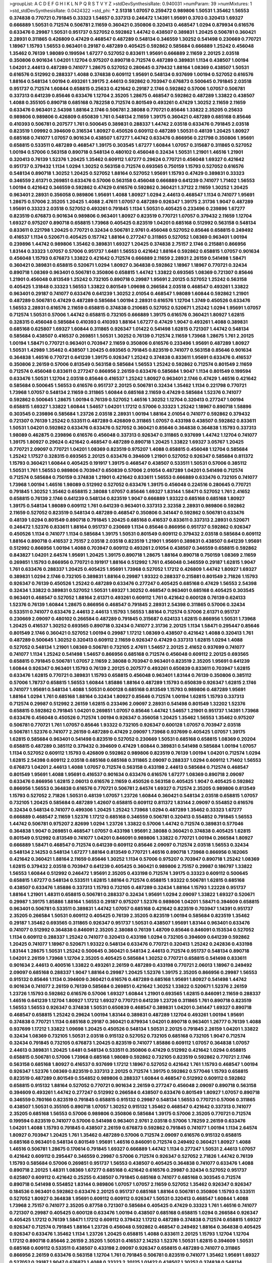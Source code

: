>groupList:
A C D E F G H I K L
N P Q R S T V Y Z 
>stdDevSynthesisRate:
0.940031 
>numParam:
39
>numMixtures:
1
>std_stdDevSynthesisRate:
0.0424322
>std_phi:
***
2.51318 1.07057 0.259472 0.989806 1.50531 1.35462 1.56553 0.374838 0.770721 0.791845
0.33323 1.54657 0.337313 0.246472 1.14391 1.95691 0.3703 0.320413 1.69327 0.666889
1.50531 0.712574 0.506781 2.11659 0.360421 0.350806 0.320413 0.468547 1.0294 0.879934
0.616576 0.633476 0.29987 1.50531 0.951737 0.527052 0.592862 1.44742 0.438507 0.389831
1.20425 0.506781 0.360421 2.28931 0.311865 0.426809 0.47429 0.468547 0.487289 0.548134
0.346559 1.30252 0.541498 0.230669 0.770721 1.18967 1.15793 1.56553 0.963401 0.29187
0.487289 0.405425 0.592862 0.585684 0.666889 1.25242 0.456048 1.35462 0.76139 1.98089
0.199594 1.67277 0.527052 0.833611 1.95691 0.666889 2.11659 2.20125 2.03518 0.350806
0.901634 1.04201 1.12704 0.975207 0.890718 0.712574 0.487289 0.389831 1.1134 0.438507
1.00194 1.04201 2.44613 0.487289 0.741077 1.28675 0.527052 0.280645 0.379432 1.88164
1.08369 0.438507 1.50531 0.616576 0.512992 0.288337 1.4088 0.374838 0.609112 1.95691
0.548134 0.937699 1.00194 0.527052 0.616576 1.88164 0.548134 1.00194 0.493261 1.39175
2.44613 0.592862 0.703947 0.676873 0.500645 0.791845 2.03518 0.951737 0.712574 1.60844
0.658815 0.25633 0.421642 0.29187 2.1746 0.592862 0.57006 1.07057 0.506781 0.337313
0.641239 0.85646 0.633476 1.12704 2.35205 1.28675 0.468547 0.592862 0.487289 1.33822
0.438507 1.4088 0.355105 0.890718 0.685168 0.782258 0.712574 0.801549 0.493261 0.47429
1.30252 2.11659 2.11659 0.633476 0.963401 2.54398 1.88164 2.1746 0.506781 2.38088
0.770721 0.85646 1.33822 2.35205 0.25633 0.989806 0.989806 0.426809 0.650839 1.761
0.548134 2.11659 1.39175 0.360421 0.487289 0.685168 0.85646 0.410393 0.506781 0.207577
1.761 0.500645 0.389831 0.288337 1.44742 2.03518 0.633476 0.791845 2.03518 0.823519
1.09992 0.394609 0.316534 1.80927 0.450526 0.609112 0.487289 1.50531 0.48139 1.20425
1.80927 0.685168 0.741077 1.07057 0.901634 0.438507 1.67277 1.44742 0.633476 0.866956
0.221798 0.350806 1.95691 0.658815 0.533511 0.487289 0.468547 1.39175 0.303545 1.67277
1.60844 1.07057 0.315687 0.311865 0.527052 1.00194 0.57006 0.563158 0.890718 0.548134
0.480102 0.456048 0.32434 1.50531 1.21901 1.46516 1.21901 0.320413 0.76139 1.52376
1.20425 1.35462 0.609112 1.67277 0.29624 0.770721 0.456048 1.69327 0.421642 0.951737
0.379432 1.1134 1.0294 1.30252 0.563158 0.712574 0.693565 0.750159 1.15793 0.527052
0.616576 0.548134 0.890718 1.30252 1.20425 0.527052 1.88164 0.527052 1.95691 1.15793
0.47429 0.389831 0.33323 0.346559 2.61371 0.269851 0.633476 0.57006 0.563158 0.456048
0.666889 0.641239 0.741077 1.71402 1.56553 1.00194 0.421642 0.346559 0.592862 0.47429
0.616576 0.592862 0.360421 1.37122 2.11659 1.30252 1.20425 0.963401 2.28931 0.356058
0.989806 1.95691 1.4088 1.80927 1.0294 2.44613 0.468547 1.1134 0.741077 1.95691
1.28675 0.57006 2.35205 1.20425 1.4088 2.47611 1.07057 0.487289 0.926347 1.39175
2.31736 1.9047 0.487289 1.95691 0.33323 2.03518 0.527052 0.493261 0.791845 1.1134
1.50531 0.405425 0.233496 0.239896 1.67277 0.823519 0.676873 0.901634 0.989806 0.963401
1.80927 0.823519 0.770721 1.07057 0.379432 2.11659 1.12704 1.69327 0.975207 0.890718
0.658815 1.73968 0.405425 0.823519 1.04201 0.685168 0.512992 0.563158 0.548134 0.833611
0.221798 1.20425 0.770721 0.32434 0.506781 2.9761 0.456048 0.527052 0.85646 0.658815
0.249492 0.416537 1.1134 0.520671 0.405425 0.157742 1.88164 0.277247 0.311865 0.527052
1.08369 0.963401 1.00194 0.239896 1.44742 0.989806 1.35462 0.389831 1.69327 1.20425
0.374838 2.75157 2.1746 0.215881 0.866956 1.83144 0.33323 1.07057 0.57006 0.951737
1.6481 1.56553 0.421642 1.88164 0.592862 0.658815 1.07057 0.901634 0.456048 1.15793
0.676873 1.33822 0.421642 0.712574 0.666889 2.11659 2.28931 2.26159 0.541498 1.58471
0.360421 0.389831 0.658815 0.520671 1.0294 1.80927 0.364838 0.592862 1.18967 1.18967
0.770721 0.32434 0.890718 1.08369 0.963401 0.506781 0.350806 0.658815 1.44742 1.33822
0.693565 1.08369 0.721307 0.85646 1.21901 0.456048 0.813549 1.25242 0.732105 0.890718
0.29987 1.95691 2.20125 0.527052 1.25242 0.563158 0.405425 1.31848 0.33323 1.56553
1.33822 0.801549 1.09698 0.266584 2.03518 0.468547 0.493261 1.33822 0.963401 0.29187
0.741077 0.633476 0.641239 1.30252 2.01054 0.468547 1.98089 1.60844 0.592862 1.21901
0.487289 0.506781 0.47429 0.487289 0.585684 1.00194 2.28931 0.616576 1.12704 1.3749
0.450526 0.633476 1.56553 2.28931 0.616576 2.11659 0.658815 0.374838 0.210685 0.527052
0.520671 1.25242 1.0294 1.95691 1.07057 0.712574 1.50531 0.57006 1.44742 0.658815
0.732105 0.666889 1.39175 0.616576 0.360421 1.80927 1.62815 0.328315 0.456048 0.585684
0.410393 0.410393 1.88164 1.67277 0.47429 1.9047 0.493261 1.4088 0.389831 0.685168
0.625807 1.69327 1.60844 0.311865 0.926347 1.01422 0.541498 1.62815 0.721307 1.44742
0.548134 0.585684 0.438507 0.416537 0.269851 1.50531 1.30252 0.76139 0.712574 2.11659
1.73968 1.28675 1.761 2.20125 1.00194 1.58471 0.770721 0.963401 0.703947 2.11659
0.350806 0.616576 0.233496 1.95691 0.487289 1.80927 1.50531 1.42989 1.35462 0.438507
1.20425 0.693565 0.791845 0.823519 0.741077 0.563158 0.85646 0.901634 0.364838 1.46516
0.770721 0.641239 1.39175 0.926347 1.25242 0.374838 0.833611 1.95691 0.633476 0.416537
0.350806 2.26159 0.57006 0.813549 0.563158 0.585684 1.56553 1.25242 0.592862 0.712574
0.801549 2.11659 0.712574 0.456048 0.833611 0.277247 0.866956 2.26159 0.633476 0.585684
1.9047 1.1134 0.801549 0.199594 0.633476 1.50531 1.12704 2.03518 0.85646 0.416537
1.25242 1.80927 0.963401 2.1746 0.47429 1.46516 0.421642 0.585684 0.500645 1.56553
0.616576 0.951737 2.20125 0.506781 0.32434 1.35462 1.1134 0.221798 0.770721 1.73968
1.07057 0.548134 2.11659 0.311865 1.60844 0.685168 2.11659 0.47429 0.585684 1.52376
0.741077 0.592862 0.500645 1.28675 1.00194 0.76139 0.527052 1.46516 1.30252 1.12704
0.320413 0.277247 1.00194 0.658815 1.69327 1.33822 1.60844 1.54657 1.04201 1.17212
0.57006 0.33323 1.25242 1.18967 0.890718 1.58896 0.303545 0.239896 0.585684 1.23726
2.03518 2.28931 1.00194 1.88164 2.01054 0.741077 0.592862 0.379432 0.721307 0.76139
1.25242 0.533511 0.487289 0.426809 0.311865 1.07057 0.433198 0.438507 0.592862 0.833611
1.50531 1.04201 0.592862 0.633476 0.633476 0.527052 0.360421 0.85646 0.364838 0.364838
1.15793 0.337313 1.98089 0.462875 0.239896 0.616576 0.456048 0.337313 0.926347 0.311865
0.937699 1.44742 1.12704 0.741077 1.39175 1.80927 0.29624 0.421642 0.468547 0.487289
0.890718 1.20425 1.33822 1.69327 3.05767 1.20425 0.770721 2.09097 0.770721 1.04201
1.08369 0.823519 0.975207 1.4088 0.658815 0.456048 1.12704 0.585684 1.25242 1.17527
0.328315 0.693565 2.20125 0.633476 0.394609 1.21901 0.527052 0.926347 0.585684 0.811372
1.15793 0.360421 1.60844 0.405425 0.191917 1.39175 0.468547 0.438507 0.533511 1.50531
0.57006 0.385112 1.50531 1.761 1.56553 0.989806 0.703947 0.650839 0.57006 2.01054
0.487289 1.04201 0.541498 0.712574 0.712574 0.585684 0.750159 0.374838 1.21901 0.421642
0.833611 1.56553 0.666889 0.633476 0.732105 0.741077 1.73968 1.00194 1.46516 1.98089
0.512992 0.527052 0.633476 1.39175 0.456048 0.224516 0.280645 0.770721 0.791845 1.30252
1.35462 0.658815 2.38088 1.07057 0.85646 1.69327 1.83144 1.58471 0.527052 1.761
2.41652 0.658815 0.76139 2.1746 0.641239 0.548134 0.823519 1.9047 0.666889 1.93322
0.685168 0.685168 1.80927 1.39175 0.548134 1.98089 0.609112 1.761 0.641239 0.963401
0.337313 2.32358 2.28931 0.989806 0.592862 2.11659 0.527052 0.823519 0.548134 0.487289
0.468547 0.350806 0.341447 0.592862 0.506781 0.633476 0.48139 1.0294 0.801549 0.890718
0.791845 1.20425 0.685168 0.416537 0.833611 0.337313 2.28931 0.520671 0.246472 1.52376
0.833611 1.88164 0.951737 0.230669 1.1134 0.85646 0.866956 0.951737 0.592862 0.926347
0.450526 1.1134 0.741077 1.1134 0.585684 1.39175 1.50531 0.801549 0.609112 0.379432
2.03518 0.585684 0.609112 1.88164 0.890718 0.416537 2.75157 2.03518 2.03518 0.823519
1.21901 1.95691 0.389831 0.438507 0.641239 1.95691 0.512992 0.866956 1.00194 1.4088
0.703947 0.609112 0.493261 2.01054 0.438507 0.346559 0.658815 0.592862 0.843827 1.04201
2.64574 1.95691 1.20425 1.39175 0.890718 1.28675 1.88164 0.890718 0.750159 1.08369
2.11659 0.269851 1.15793 0.866956 0.770721 0.191917 1.88164 0.512992 1.761 0.456048
0.346559 0.29187 1.62815 1.9047 1.761 0.633476 0.288337 1.20425 0.405425 1.95691
1.73968 0.527052 1.17212 0.426809 1.44742 1.80927 1.69327 0.389831 1.0294 2.1746
0.732105 0.389831 1.88164 0.29987 1.93322 0.288337 0.215881 0.801549 2.71826 1.15793
0.926347 0.76139 0.450526 1.25242 0.487289 0.633476 0.277247 0.405425 0.685168 0.47429
1.56553 2.54398 0.32434 1.33822 0.389831 0.527052 1.50531 1.69327 1.30252 0.468547
0.963401 0.685168 0.405425 0.303545 0.963401 0.468547 0.527052 1.88164 2.61371 0.493261
0.609112 1.761 0.421642 0.600128 0.76139 0.624133 1.52376 0.76139 1.60844 1.28675
0.866956 0.468547 0.791845 2.28931 2.54398 0.311865 0.57006 0.32434 0.533511 0.741077
0.633476 2.44613 2.44613 1.15793 1.56553 1.88164 0.712574 0.57006 2.61371 0.951737
0.230669 2.09097 0.480102 0.266584 0.487289 0.791845 0.315687 0.624133 1.62815 0.866956
1.50531 1.73968 1.20425 0.416537 1.30252 0.693565 0.890718 0.32434 0.741077 2.31736
2.20125 1.1134 1.58471 0.295447 0.85646 0.801549 2.1746 0.360421 0.527052 1.00194
0.29987 1.17212 1.08369 0.438507 0.421642 1.4088 0.320413 1.761 0.487289 0.500645
1.30252 0.320413 0.609112 2.11659 0.926347 0.47429 0.337313 1.62815 1.0294 1.4088
0.527052 0.548134 1.21901 1.08369 0.506781 0.732105 2.47611 1.54657 2.20125 2.41652
0.937699 0.741077 0.741077 1.1134 1.25242 0.541498 1.54657 0.866956 0.685168 0.712574
0.456048 0.609112 2.20125 0.693565 0.658815 0.791845 0.506781 1.07057 2.11659 2.38088
0.703947 0.963401 0.823519 2.35205 1.95691 0.641239 1.60844 0.926347 0.963401 1.15793
0.76139 2.20125 0.207577 0.493261 0.650839 0.833611 0.703947 1.62815 0.633476 1.62815
0.770721 0.389831 1.15793 0.658815 0.456048 0.963401 1.83144 0.76139 0.350806 0.385112
0.57006 1.78737 0.658815 1.56553 1.60844 1.85886 1.88164 0.487289 1.15793 0.650839
0.926347 1.62815 2.1746 0.741077 1.95691 0.548134 1.4088 1.50531 0.600128 0.685168
0.813549 1.15793 0.989806 0.487289 1.95691 1.88164 1.0294 1.761 0.685168 1.88164
0.32434 1.80927 0.85646 0.712574 1.00194 1.62815 1.15793 0.337313 0.712574 0.29987
0.512992 2.26159 1.62815 0.233496 2.09097 2.28931 0.541498 0.801549 1.32202 1.52376
0.658815 0.592862 0.791845 1.04201 0.269851 1.07057 0.85646 1.44742 1.54657 1.21901
0.951737 1.14391 1.73968 0.633476 0.456048 0.450526 0.712574 1.00194 0.926347 0.356058
1.20425 1.35462 1.56553 1.35462 0.975207 0.506781 0.770721 1.761 1.07057 0.85646
1.93322 0.732105 0.926347 0.600128 1.07057 0.703947 2.03518 0.506781 1.52376 0.741077
2.26159 0.487289 0.47429 2.09097 1.73968 0.937699 0.405425 1.07057 1.39175 1.62815
0.585684 0.963401 0.541498 0.823519 0.527052 0.230669 1.50531 0.685168 0.658815 1.08369
0.20204 0.658815 0.487289 0.385112 0.379432 0.394609 0.47429 1.60844 0.389831 0.541498
0.585684 1.00194 1.07057 1.1134 0.527052 0.609112 1.15793 0.426809 0.592862 0.989806
0.823519 0.76139 1.00194 1.04201 0.712574 1.0294 1.62815 2.54398 0.609112 2.03518
0.685168 0.685168 0.311865 2.09097 0.288337 1.0294 0.609112 1.71402 1.56553 0.676873
1.04201 2.44613 1.4088 1.07057 0.712574 0.563158 0.433198 2.44613 0.585684 0.712574
0.468547 0.801549 1.95691 1.4088 1.95691 0.416537 0.901634 0.633476 0.616576 1.67277
1.08369 0.890718 2.09097 0.633476 0.866956 1.62815 2.06013 0.616576 2.11659 0.450526
0.563158 0.405425 1.9047 0.405425 0.592862 0.866956 1.56553 0.364838 0.616576 0.770721
0.506781 2.64574 1.69327 0.712574 2.35205 0.989806 0.813549 1.15793 0.527052 2.71826
1.50531 0.48139 1.07057 1.23726 1.60844 0.360421 0.548134 2.03518 0.658815 1.07057
0.732105 1.20425 0.585684 0.487289 1.42607 0.658815 0.609112 0.811372 1.83144 2.09097
0.554852 0.616576 0.32434 0.548134 0.741077 0.499306 1.20425 1.25242 1.73968 1.0294
0.487289 1.35462 0.33323 1.67277 0.666889 0.468547 2.11659 1.52376 1.17212 0.685168
0.346559 0.506781 0.320413 0.554852 0.791845 1.56553 1.44742 0.506781 0.975207 2.82699
1.0294 1.23726 1.33822 0.57006 1.44742 0.712574 0.389831 0.577046 0.364838 1.9047
0.269851 0.468547 1.07057 0.433198 1.95691 2.38088 0.360421 0.374838 0.405425 1.62815
0.801549 0.512992 0.813549 0.741077 1.04201 0.846091 0.989806 1.33822 0.770721 1.00194
0.266584 1.80927 0.666889 1.58471 0.468547 0.712574 0.641239 0.609112 0.85646 2.09097
0.712574 2.03518 1.56553 0.32434 0.548134 2.14253 0.548134 1.67277 1.88164 0.813549
0.770721 1.46516 0.890718 1.73968 0.866956 0.162065 0.421642 0.360421 1.88164 2.11659
0.85646 1.30252 1.1134 0.57006 0.975207 0.703947 0.890718 1.25242 1.08369 1.62815
0.379432 2.03518 0.703947 0.641239 0.405425 0.360421 0.989806 2.75157 0.29987 0.186797
1.33822 1.56553 1.60844 0.512992 0.246472 1.95691 2.35205 0.433198 0.712574 1.39175
0.33323 0.609112 0.500645 0.658815 1.67277 0.548134 0.533511 1.62815 1.88164 0.712574
0.658815 1.93322 0.506781 1.62815 0.685168 0.438507 0.633476 1.85886 0.337313 1.15793
0.732105 0.487289 0.32434 1.88164 1.15793 1.22228 0.951737 1.88164 1.21901 1.48311
0.658815 0.506781 0.288337 0.32434 1.95691 1.0294 2.09097 1.33822 1.69327 0.520671
0.29987 1.39175 1.85886 1.88164 1.56553 0.29187 0.975207 1.52376 0.989806 1.04201
1.58471 0.394609 0.658815 0.963401 0.506781 0.533511 0.389831 1.44742 1.07057 0.685168
0.421642 0.823519 0.703947 1.14391 0.951737 2.35205 0.266584 1.50531 0.609112 0.405425
0.76139 2.35205 0.823519 1.00194 0.585684 0.823519 1.35462 0.29187 1.35462 0.693565
0.311865 0.926347 0.951737 1.50531 0.438507 1.95691 1.83144 0.963401 0.633476 0.741077
0.512992 0.364838 0.846091 2.35205 2.38088 0.76139 1.48709 0.85646 0.846091 0.153534
0.527052 1.1134 0.609112 0.288337 1.25242 0.741077 0.320413 0.433198 1.0294 0.732105
0.394609 0.641239 0.592862 1.20425 0.741077 1.18967 0.520671 1.93322 0.548134 0.633476
0.770721 0.320413 1.25242 0.242836 0.433198 1.83144 1.28675 1.50531 1.25242 0.500645
0.360421 0.548134 2.44613 0.712574 0.951737 0.548134 0.890718 1.04201 2.26159 1.73968
1.12704 2.35205 0.405425 0.585684 1.30252 0.770721 0.658815 0.541498 0.833611 0.901634
2.44613 0.400516 1.33822 0.493261 2.26159 0.487289 0.433198 0.770721 2.06013 1.18967
0.249492 2.09097 0.685168 0.288337 1.9047 1.88164 0.29987 1.20425 1.52376 1.39175
2.35205 0.866956 0.29987 1.56553 0.915132 0.85646 1.1134 0.394609 0.360421 0.616576
0.487289 0.685168 1.95691 1.80927 0.541498 1.44742 0.901634 0.741077 2.26159 0.76139
0.585684 0.269851 0.421642 1.30252 1.33822 0.520671 1.52376 2.26159 1.23726 1.15793
0.592862 0.616576 0.57006 1.69327 1.60844 1.21901 0.693565 1.62815 0.846091 2.11659
0.288337 1.46516 0.641239 1.12704 1.80927 1.17212 1.69327 0.770721 0.641239 1.23726
0.311865 1.761 0.890718 0.823519 1.56553 1.56553 0.926347 0.374838 1.50531 0.650839
0.468547 0.389831 1.04201 0.341447 1.69327 0.890718 0.468547 0.658815 1.25242 0.29624
1.00194 1.83144 0.389831 0.487289 1.12704 0.493261 1.00194 1.95691 0.374838 0.770721
1.1134 0.685168 0.29187 0.360421 0.879934 1.04201 0.890718 0.963401 1.26777 0.76139
1.4088 0.937699 1.17212 1.33822 1.09698 1.20425 0.450526 0.548134 1.50531 2.20125
0.791845 2.26159 1.04201 1.33822 0.32434 1.08369 0.732105 1.50531 2.03518 0.915132
0.527052 0.732105 0.685168 0.732105 1.9047 0.712574 0.32434 0.791845 0.732105 0.676873
1.20425 0.823519 0.741077 1.85886 0.609112 1.07057 0.364838 1.07057 2.44613 0.389831
1.20425 1.6481 0.548134 0.533511 0.350806 0.47429 0.512992 0.421642 1.0294 0.658815
0.658815 0.506781 0.57006 1.73968 0.685168 1.98089 0.592862 0.732105 0.823519 0.592862
0.770721 2.1746 0.563158 0.685168 1.80927 0.416537 0.937699 1.17212 1.18967 0.527052
0.421642 1.761 1.15793 0.468547 1.00194 0.926347 1.52376 1.08369 0.823519 0.337313
2.20125 0.712574 1.39175 0.592862 0.577046 1.15793 0.658815 0.823519 0.487289 0.801549
0.554852 0.989806 0.288337 1.60844 0.468547 0.512992 0.609112 0.592862 0.658815 0.915132
1.88164 0.527052 0.770721 0.901634 2.26159 0.277247 0.456048 2.09097 0.890718 0.563158
0.394609 0.493261 1.44742 0.277247 0.512992 0.266584 0.438507 0.633476 0.801549 1.80927
1.07057 0.890718 0.346559 0.780166 0.823519 0.791845 0.658815 0.915132 0.29987 0.548134
1.56553 0.770721 0.57006 0.311865 0.438507 1.50531 0.355105 0.890718 1.07057 1.30252
0.915132 1.35462 0.468547 0.421642 0.337313 0.741077 2.35205 0.685168 1.56553 0.57006
0.989806 0.350806 0.585684 1.39175 0.57006 2.35205 0.770721 0.712574 0.199594 0.823519
0.741077 0.57006 0.541498 0.963401 2.9761 2.03518 0.57006 1.78259 2.26159 0.633476
1.04201 1.4088 1.15793 0.791845 0.438507 2.26159 0.676873 0.592862 0.791845 0.741077
1.00194 1.1134 2.64574 1.80927 0.703947 1.20425 1.761 1.35462 0.487289 0.57006
0.712574 2.09097 0.616576 0.915132 0.658815 0.685168 0.963401 0.548134 0.801549 1.95691
1.46516 0.846091 0.712574 0.249492 0.360421 1.80927 1.4088 1.46516 0.506781 1.28675
0.170614 0.791845 1.69327 0.666889 1.44742 1.1134 0.277247 1.50531 2.44613 1.07057
0.421642 0.609112 0.295447 0.346559 0.29987 0.57006 0.712574 0.926347 0.527052 2.71826
1.44742 0.76139 1.15793 0.585684 0.57006 0.269851 0.951737 1.56553 0.438507 0.405425
0.364838 0.741077 0.633476 1.4088 0.890718 2.20125 1.48311 1.08369 1.67277 0.685168
0.421642 0.616576 0.29987 0.32434 0.527052 0.951737 0.625807 0.609112 0.421642 0.25255
0.438507 0.791845 0.685168 0.741077 0.685168 0.303545 0.712574 0.890718 0.541498 0.554852
1.83144 0.989806 1.07057 1.07057 2.11659 0.527052 1.35462 0.926347 0.926347 0.184536
0.963401 0.592862 0.633476 2.20125 0.951737 0.685168 1.88164 0.506781 0.350806 1.15793
0.533511 0.527052 1.80927 0.364838 1.95691 0.609112 0.609112 0.926347 1.50531 0.320413
0.468547 1.60844 1.4088 1.73968 2.75157 0.741077 2.35205 0.87758 0.721307 0.585684
0.405425 0.47429 0.33323 1.761 1.46516 0.741077 0.721307 0.29987 0.405425 0.600128
0.633476 1.00194 0.438507 0.685168 0.658815 1.0294 0.266584 0.926347 0.405425 1.17212
0.76139 1.58471 1.17212 0.609112 0.379432 1.17212 0.487289 0.374838 0.712574 0.658815
1.69327 0.926347 0.712574 0.791845 1.88164 1.23726 0.456048 0.592862 0.468547 0.249492
1.88164 0.364838 0.405425 0.926347 0.633476 1.35462 1.1134 1.23726 1.20425 0.658815
1.4088 0.833611 2.20125 1.15793 1.12704 1.12704 1.17212 0.890718 0.85646 2.26159
2.35205 1.50531 0.416537 2.14253 1.52376 1.50531 1.62815 0.394609 1.50531 0.685168
0.609112 0.533511 0.438507 0.433198 2.09097 0.926347 0.658815 0.487289 0.741077 0.311865
0.866956 2.26159 0.633476 0.563158 1.12704 1.761 0.791845 0.506781 0.823519 0.741077
1.35462 1.95691 1.69327 0.527052 0.29187 1.9047 0.676873 1.4088 0.33323 2.20125
1.01422 0.438507 1.30252 0.374838 0.548134 0.658815 1.20425 1.33822 1.14391 1.69327
2.03518 0.641239 1.39175 0.633476 1.35462 0.29987 0.29987 1.25242 0.548134 0.315687
1.30252 1.98089 0.259472 2.1746 1.15793 0.770721 0.592862 1.88164 0.215881 1.35462
2.44613 1.07057 1.56553 0.577046 1.44742 0.890718 1.761 0.47429 0.29987 0.350806
0.791845 1.0294 0.47429 1.21901 0.288337 0.277247 0.346559 1.12704 0.791845 0.249492
2.03518 0.801549 0.405425 0.405425 0.609112 0.527052 2.1746 0.239896 2.03518 2.06565
1.12704 1.07057 1.39175 0.658815 0.487289 0.337313 0.741077 0.563158 2.51318 1.15793
1.62815 1.85886 0.389831 0.506781 1.95691 1.69327 0.633476 1.28675 0.890718 1.85886
0.989806 1.88164 0.450526 1.18967 0.712574 0.625807 0.520671 0.585684 0.977823 0.741077
2.22823 1.9047 1.07057 0.541498 0.741077 1.56553 1.15793 0.926347 0.337313 0.527052
2.26159 1.12704 0.712574 1.50531 0.732105 1.9047 1.71402 0.433198 0.915132 1.0294
0.506781 0.47429 0.633476 0.963401 2.35205 0.487289 1.15793 0.592862 0.405425 0.658815
1.0294 1.71862 1.00194 0.541498 1.4088 2.47611 1.80927 0.405425 1.30252 2.01054
0.712574 1.50531 0.791845 1.62815 1.69327 0.633476 0.666889 0.609112 2.11659 0.512992
1.95691 0.823519 1.761 1.46516 0.374838 1.00194 2.11659 0.493261 1.60844 1.00194
1.95691 0.791845 0.658815 0.421642 0.85646 0.658815 1.9047 0.741077 0.487289 0.633476
2.35205 1.23726 0.963401 0.405425 0.685168 2.54398 2.26159 0.29987 1.67277 2.09097
0.29987 0.57006 0.609112 1.4088 1.71862 0.554852 1.69327 2.26159 0.770721 1.80927
0.833611 0.846091 1.83144 2.01054 2.03518 0.215881 0.658815 0.833611 1.69327 0.487289
1.15793 0.512992 0.685168 0.693565 1.00194 1.62815 1.01422 0.782258 0.633476 0.770721
0.633476 1.00194 0.926347 0.374838 0.456048 0.32434 1.4088 0.456048 0.269851 0.337313
0.548134 0.770721 1.88164 1.35462 0.57006 0.350806 1.20425 0.29187 0.823519 1.761
0.57006 0.633476 1.80927 0.901634 1.00194 0.770721 0.616576 0.741077 1.05761 0.879934
0.450526 2.01054 0.741077 1.46516 1.62815 0.443881 1.9047 2.20125 1.08369 1.0294
0.712574 1.14391 0.394609 0.658815 0.506781 1.00194 1.30252 1.60844 0.833611 0.76139
2.38088 0.189594 2.06013 0.548134 0.493261 1.80927 0.703947 1.62815 2.54398 1.88164
0.29187 2.03518 0.85646 1.56553 2.20125 0.658815 2.20125 0.506781 0.456048 0.890718
1.21901 1.39175 0.506781 0.527052 0.242836 0.369309 1.17212 2.20125 0.487289 1.12704
1.14391 1.62815 2.01054 0.76139 1.67277 2.64574 1.25242 0.364838 0.741077 0.487289
0.563158 1.20425 1.33822 0.462875 0.239896 2.54398 1.54657 0.421642 0.493261 1.07057
1.26777 0.215881 0.926347 0.592862 0.213267 1.73968 1.50531 1.761 0.658815 0.616576
0.963401 0.585684 1.73968 0.303545 0.658815 0.487289 0.364838 0.468547 1.761 0.389831
0.468547 0.506781 0.487289 0.421642 1.12704 0.890718 1.54657 1.56553 0.288337 1.0294
0.85646 1.60844 1.95691 1.15793 1.23726 0.493261 1.761 2.44613 1.4088 0.641239
0.450526 0.389831 1.58471 0.48139 1.69327 1.20425 0.85646 2.20125 1.761 0.866956
0.421642 1.01422 1.95691 0.791845 0.266584 1.07057 0.770721 1.60844 0.609112 0.592862
0.239896 1.0294 0.389831 0.866956 2.11659 1.30252 0.685168 0.541498 0.833611 1.42989
0.506781 2.20125 1.83144 0.833611 0.890718 1.15793 0.823519 0.823519 0.563158 0.360421
0.85646 2.22823 2.35205 2.38088 1.80927 1.56553 1.95691 0.890718 1.69327 0.732105
0.592862 0.554852 0.770721 0.685168 0.712574 0.32434 0.85646 1.21901 0.311865 0.937699
0.563158 1.761 1.73968 1.761 1.95691 1.15793 1.14391 2.35205 1.20425 0.346559
0.879934 1.28675 0.866956 0.520671 1.4088 0.658815 1.04201 0.592862 1.28675 1.69327
0.468547 1.28675 1.62815 1.00194 0.585684 1.25242 0.541498 0.47429 0.676873 1.30252
0.506781 0.360421 1.23726 0.57006 0.801549 0.741077 0.280645 2.44613 2.03518 1.23726
0.76139 1.50531 0.456048 1.30252 0.721307 0.616576 0.346559 2.06013 0.732105 0.239896
1.44742 1.07057 0.480102 1.28675 0.379432 0.405425 0.633476 0.374838 0.468547 0.76139
1.69327 0.85646 0.456048 1.761 0.389831 1.33822 0.360421 0.585684 0.350806 2.11659
1.12704 0.548134 0.438507 1.95691 0.230669 1.12704 0.693565 0.405425 0.592862 0.360421
0.337313 1.26777 0.269851 1.28675 1.761 0.915132 2.26159 0.512992 0.456048 1.4088
1.33822 1.761 1.28675 0.732105 1.80927 0.527052 1.07057 0.823519 0.712574 1.0294
0.394609 1.80927 0.641239 0.633476 0.676873 0.563158 0.450526 1.85886 1.88164 0.963401
0.487289 2.06013 0.675062 0.633476 0.438507 0.527052 1.56553 1.04201 0.833611 1.25242
1.00194 0.801549 1.00194 0.846091 1.52376 0.360421 0.658815 1.04201 1.0294 1.62815
0.585684 0.801549 2.03518 0.450526 0.963401 1.32202 2.82699 0.801549 0.512992 0.609112
0.47429 2.44613 0.374838 0.963401 0.770721 1.1134 0.801549 0.866956 0.337313 0.650839
1.0294 0.770721 0.379432 0.527052 0.712574 0.47429 0.563158 0.506781 2.44613 2.35205
0.658815 0.951737 0.506781 1.88164 0.76139 1.44742 0.433198 0.57006 0.563158 0.989806
2.31736 0.685168 1.58471 0.438507 1.23726 0.963401 0.346559 1.83144 1.69327 0.76139
0.685168 1.30252 0.866956 1.20425 0.405425 1.23726 0.487289 0.374838 1.761 2.26159
1.73968 0.866956 1.25242 0.438507 0.239896 0.346559 0.421642 1.00194 0.823519 0.487289
1.46516 0.450526 0.989806 0.456048 0.85646 0.29187 2.20125 0.303545 1.00194 0.85646
2.44613 2.54398 0.29987 0.833611 1.14391 0.221798 1.23726 0.527052 0.506781 0.421642
1.56553 0.410393 0.741077 0.438507 0.548134 0.548134 0.438507 2.03518 0.658815 0.57006
1.30252 0.259472 0.541498 0.712574 0.249492 0.616576 2.20125 0.416537 1.56553 1.69327
0.712574 1.0294 1.28675 0.577046 1.95691 2.01054 1.80927 0.468547 0.585684 1.46516
0.926347 1.25242 0.421642 0.337313 0.658815 1.09992 0.609112 0.791845 0.364838 1.15793
0.405425 0.76139 0.438507 1.95691 2.20125 1.88164 1.08369 2.26159 0.288337 0.801549
0.616576 2.28931 2.03518 0.527052 0.85646 1.15793 0.926347 0.374838 0.770721 1.83144
0.833611 0.421642 0.780166 1.00194 0.311865 0.741077 0.269851 0.364838 0.676873 2.61371
0.951737 0.641239 1.73968 0.450526 0.394609 0.374838 0.633476 2.26159 1.39175 0.685168
0.506781 0.823519 1.95691 0.233496 0.405425 0.801549 2.20125 1.0294 0.527052 0.609112
0.585684 0.47429 2.11659 1.71402 0.741077 1.761 0.823519 0.433198 1.30252 1.46516
0.721307 0.963401 0.901634 1.73968 1.20425 0.951737 1.0294 0.791845 1.23726 0.658815
2.26159 2.28931 1.93322 1.761 2.26159 1.761 1.20425 1.21901 0.337313 1.07057
0.770721 0.389831 0.833611 0.280645 0.493261 1.56553 1.04201 1.95691 0.823519 1.95691
0.405425 0.592862 1.25242 0.926347 1.73968 2.03518 2.09097 1.46516 0.801549 0.421642
0.901634 0.533511 0.47429 0.801549 0.823519 0.963401 0.890718 0.801549 0.32434 0.712574
0.741077 0.823519 0.693565 0.456048 1.50531 1.56553 0.57006 0.951737 0.685168 1.20425
2.03518 1.08369 0.33323 1.07057 1.60844 1.69327 0.685168 1.88164 1.52376 0.926347
0.592862 0.833611 0.926347 0.601737 2.35205 0.405425 0.915132 0.791845 2.28931 1.00194
0.506781 0.311865 0.833611 1.31848 1.30252 0.741077 2.26159 0.239896 0.823519 0.658815
0.548134 0.712574 0.833611 1.56553 1.67277 0.527052 0.658815 0.633476 0.770721 0.527052
1.67277 2.11659 1.83144 1.39175 1.69327 0.616576 0.164051 0.374838 1.95691 0.29187
0.389831 2.44613 1.26777 1.88164 0.506781 0.548134 0.364838 0.730147 0.374838 1.15793
0.813549 0.421642 0.721307 0.801549 0.633476 1.04201 1.98089 1.30252 1.04201 0.676873
0.527052 0.791845 0.57006 0.833611 0.394609 1.08369 0.712574 0.527052 2.03518 1.04201
0.259472 0.438507 0.685168 0.259472 1.05761 1.20425 0.592862 0.989806 0.179613 2.82699
1.00194 0.487289 0.963401 0.421642 0.389831 2.01054 0.57006 0.823519 0.346559 0.438507
1.07057 1.50531 0.801549 1.30252 1.39175 0.616576 0.801549 1.30252 0.416537 0.833611
1.33822 0.337313 0.712574 0.563158 1.52376 1.00194 1.95691 1.35462 2.28931 2.03518
1.30252 2.38088 0.846091 0.389831 0.350806 2.54398 1.23726 0.394609 0.527052 1.761
1.00194 1.17212 1.18967 1.44742 0.506781 0.311865 1.1134 0.791845 2.11659 0.421642
1.95691 1.04201 1.25242 1.88164 2.44613 1.44742 0.548134 0.693565 1.95691 1.56553
1.20425 0.609112 0.732105 1.17212 0.926347 0.926347 1.69327 1.33822 0.320413 1.25242
2.11659 0.712574 0.541498 2.11659 0.506781 0.609112 0.866956 0.280645 1.62815 0.963401
1.62815 2.26159 2.03518 0.224516 0.685168 1.62815 1.80927 1.52376 1.69327 0.405425
0.685168 0.926347 0.527052 0.47429 2.51318 0.801549 1.25242 0.592862 1.00194 1.35462
1.44742 1.28675 0.685168 1.4088 2.1746 0.320413 2.03518 0.641239 1.07057 0.224516
0.963401 0.823519 1.00194 1.56553 0.685168 1.88164 0.801549 0.791845 2.35205 1.69327
1.50531 0.989806 0.443881 0.487289 0.616576 2.11659 0.468547 0.280645 0.901634 1.761
2.51318 1.60844 1.69327 0.951737 1.15793 0.801549 0.548134 1.73968 0.379432 2.09097
1.56553 0.890718 1.88164 2.28931 1.80927 0.506781 1.50531 0.527052 0.741077 1.58471
0.57006 0.421642 1.17212 0.315687 1.83144 0.29987 0.791845 0.527052 0.741077 0.616576
0.548134 1.04201 0.641239 1.12704 1.1134 1.39175 0.311865 0.468547 1.33822 0.438507
1.07057 0.456048 0.379432 1.1134 0.400516 0.712574 0.438507 0.801549 0.487289 1.98089
1.35462 0.3703 0.823519 1.73968 2.32358 1.44742 0.616576 1.1134 1.04201 1.761
1.4088 2.11659 0.548134 0.47429 0.259472 1.4088 0.450526 0.487289 0.770721 0.890718
1.39175 0.487289 1.83144 0.676873 0.592862 1.3749 1.07057 2.09097 1.4088 0.752171
2.71826 0.416537 0.221798 0.712574 2.03518 1.50531 2.11659 0.741077 0.493261 0.926347
2.28931 0.926347 1.50531 0.685168 1.95691 1.60844 1.73968 0.693565 1.35462 2.20125
0.350806 0.833611 0.456048 0.85646 1.35462 1.12704 1.08369 0.833611 1.28675 1.20425
0.421642 2.35205 1.00194 0.633476 0.374838 0.288337 0.233496 1.69327 1.44742 1.35462
2.38088 0.360421 1.35462 1.60844 0.732105 1.95691 0.823519 1.07057 0.641239 1.07057
1.08369 1.39175 2.44613 1.30252 1.761 0.563158 1.62815 2.01054 0.712574 0.791845
0.364838 0.585684 1.15793 0.712574 0.951737 1.95691 0.732105 0.33323 0.480102 0.533511
1.56553 2.11659 0.791845 0.29987 0.951737 0.963401 1.44742 1.98089 1.73968 2.20125
1.18967 0.658815 0.205064 1.62815 1.04201 0.541498 2.03518 2.03518 2.35205 0.901634
0.770721 0.666889 0.658815 2.11659 0.456048 0.563158 1.1134 0.989806 0.527052 1.23726
0.57006 1.83144 1.12704 0.468547 1.44742 0.563158 1.95691 0.823519 0.85646 0.937699
0.450526 0.609112 0.33323 0.85646 2.11659 1.83144 2.11659 0.421642 1.88164 0.527052
0.963401 1.39175 1.6481 0.461637 0.633476 1.95691 1.25242 0.308089 0.456048 1.80927
0.926347 1.17212 1.05478 0.230669 0.239896 1.60844 0.658815 1.30252 0.791845 0.450526
0.364838 0.76139 1.83144 2.41652 0.823519 0.658815 0.259472 1.28675 0.890718 0.360421
0.456048 1.01422 0.527052 0.527052 0.616576 0.48139 0.262652 1.62815 0.890718 0.963401
1.30252 1.39175 1.00194 1.62815 0.512992 1.04201 0.29987 0.33323 0.890718 0.641239
1.95691 0.866956 0.548134 0.801549 1.0294 0.780166 0.527052 0.76139 0.926347 0.548134
0.866956 0.487289 0.633476 1.39175 0.926347 0.616576 1.07057 0.548134 0.741077 0.389831
0.85646 0.350806 1.14391 0.585684 1.62815 0.963401 0.400516 1.1134 1.05478 1.28675
1.62815 0.47429 1.18967 0.364838 0.770721 1.18967 0.438507 1.54657 1.56553 0.456048
0.288337 0.311865 1.39175 0.741077 0.712574 0.29987 0.221798 1.20425 1.33822 1.50531
0.712574 0.780166 0.85646 2.20125 0.320413 1.95691 0.732105 2.54398 0.801549 0.438507
0.750159 0.963401 0.48139 0.85646 1.33822 2.11659 1.0294 1.88164 1.54657 1.761
1.15793 0.230669 2.11659 0.308089 0.303545 2.35205 0.311865 1.9047 1.50531 1.00194
0.337313 0.937699 2.01054 1.33822 1.05761 1.44742 0.405425 0.601737 0.29187 0.360421
0.416537 0.266584 0.277247 0.823519 1.35462 0.712574 0.315687 1.62815 0.527052 1.0294
0.712574 1.83144 1.21901 0.57006 0.676873 1.1134 0.506781 0.712574 0.308089 1.4088
0.650839 1.15793 0.548134 1.80927 0.658815 0.548134 2.71098 0.364838 0.890718 0.527052
0.493261 2.86163 0.563158 2.28931 0.364838 1.44742 1.93322 1.62815 0.712574 1.73968
0.311865 1.88164 0.791845 0.33323 1.07057 1.07057 0.741077 0.320413 2.09097 0.57006
0.703947 0.801549 0.666889 0.29987 1.08369 0.791845 0.676873 0.791845 0.311865 1.0294
0.685168 1.48709 0.405425 0.416537 0.433198 0.732105 0.548134 0.801549 2.11659 0.801549
1.93322 0.721307 0.616576 2.09097 2.20125 0.405425 2.03518 1.20425 1.73968 1.35462
1.17212 0.221798 0.712574 1.39175 2.11659 0.963401 0.741077 0.732105 2.61371 0.609112
0.350806 0.493261 1.67277 1.1134 0.57006 2.11659 1.4088 1.88164 0.213267 0.32434
1.9047 0.221798 0.676873 1.30252 0.666889 1.00194 0.29187 2.06013 0.625807 2.26159
1.35462 0.963401 0.741077 1.1134 0.548134 0.462875 0.548134 2.03518 0.337313 0.346559
0.450526 0.609112 2.67816 0.288337 0.239896 1.44742 0.249492 0.520671 1.26777 1.44742
0.741077 0.506781 0.609112 0.823519 0.421642 2.54398 0.379432 0.57006 1.00194 1.62815
0.57006 0.315687 2.11659 1.60844 1.44742 1.62815 1.18967 0.47429 0.633476 0.879934
1.25242 2.01054 0.658815 0.641239 1.50531 0.29987 1.30252 0.752171 1.80927 1.0294
1.95691 1.12704 0.405425 1.20425 0.585684 0.866956 0.57006 0.29187 0.405425 1.33822
0.487289 0.791845 0.421642 0.450526 0.374838 0.833611 1.60844 0.823519 2.03518 1.88164
2.26159 1.09992 0.493261 0.890718 0.456048 0.721307 0.191917 0.456048 1.25242 0.712574
1.80927 1.52376 0.770721 2.03518 0.379432 0.685168 1.08369 0.541498 0.57006 0.450526
0.456048 0.616576 1.56553 1.73968 0.963401 1.30252 1.00194 1.50531 0.585684 0.487289
0.389831 0.520671 0.389831 0.554852 0.311865 0.527052 1.60844 0.989806 1.6481 0.879934
0.329195 2.26159 0.616576 1.30252 0.57006 0.350806 0.926347 1.1134 1.25242 0.374838
0.685168 0.288337 0.421642 0.512992 0.548134 0.616576 0.641239 0.433198 1.62815 2.03518
0.438507 0.823519 0.527052 0.450526 1.07057 1.73968 1.83144 0.527052 0.658815 1.31848
0.47429 0.520671 0.76139 0.712574 1.98089 1.48709 2.11659 1.25242 1.35462 1.88164
1.31848 0.658815 0.57006 1.14391 1.30252 2.09097 1.25242 0.963401 1.25242 1.23726
1.54657 0.29987 0.685168 1.04201 0.770721 0.963401 1.761 0.926347 0.989806 0.385112
0.224516 0.421642 0.801549 1.39175 0.405425 0.416537 1.30252 0.421642 1.25242 0.450526
2.03518 0.703947 1.80927 0.405425 0.227877 0.360421 0.823519 0.85646 1.69327 0.337313
0.320413 1.15793 0.823519 0.658815 2.06013 0.246472 1.67277 0.456048 0.666889 0.541498
0.405425 0.364838 0.364838 1.1134 0.487289 0.592862 0.890718 0.76139 0.609112 0.389831
0.506781 1.95691 0.732105 1.73968 1.44742 0.693565 1.85886 1.07057 0.337313 0.703947
1.15793 0.259472 1.1134 0.721307 2.01054 1.58471 0.29187 0.29987 0.421642 0.519278
0.801549 1.08369 0.311865 0.76139 1.88164 1.62815 1.62815 0.207577 0.405425 0.374838
0.963401 1.98089 1.17212 2.75157 1.0294 1.3749 1.761 1.0294 2.11659 0.421642
1.67277 1.37122 1.67277 0.633476 0.379432 0.33323 0.658815 0.221798 0.350806 0.421642
1.58471 0.633476 0.450526 0.389831 0.493261 1.71862 0.266584 1.33822 0.57006 0.468547
0.890718 0.438507 1.07057 0.770721 1.18967 0.641239 0.230669 1.12704 1.39175 1.88164
2.35205 0.609112 1.0294 0.963401 0.328315 0.487289 1.44742 1.08369 0.563158 0.416537
1.58471 1.44742 0.712574 0.527052 0.506781 0.527052 0.585684 0.85646 0.32434 0.506781
0.770721 0.350806 1.58471 0.350806 0.266584 0.512992 0.592862 0.866956 0.693565 2.09097
0.438507 1.0294 0.76139 2.61371 0.394609 0.926347 1.04201 1.95691 0.506781 0.770721
0.625807 0.527052 2.09097 2.11659 0.890718 0.493261 0.405425 0.658815 0.963401 0.791845
0.741077 0.506781 0.712574 0.47429 2.20125 0.609112 0.833611 1.26777 0.47429 0.506781
0.801549 1.12704 1.69327 0.527052 1.28675 1.08369 0.394609 0.666889 1.30252 1.69327
0.823519 0.926347 0.685168 0.732105 0.76139 0.32434 0.57006 0.685168 1.73968 0.337313
0.32434 1.20425 0.379432 0.57006 1.56553 0.32434 0.770721 1.35462 1.44742 0.512992
0.48139 0.801549 0.346559 0.426809 0.770721 0.823519 0.592862 0.438507 0.421642 0.712574
0.76139 1.44742 0.609112 2.35205 0.32434 0.85646 1.0294 0.468547 0.32434 0.770721
0.527052 0.76139 2.28931 1.62815 1.80927 2.51318 1.80927 0.641239 1.1134 0.616576
2.20125 0.25255 1.88164 0.433198 1.07057 1.28675 0.633476 2.09097 2.03518 0.346559
0.416537 0.780166 0.770721 1.44742 1.62815 2.03518 0.926347 0.685168 0.421642 1.761
0.750159 0.685168 1.56553 1.33822 1.98089 0.205064 0.32434 0.712574 0.750159 1.20425
0.866956 0.633476 2.26159 1.62815 2.38088 0.527052 0.427954 0.263356 1.50531 1.73968
1.20425 0.770721 0.259472 0.770721 1.50531 1.44742 2.01054 1.46516 1.15793 1.07057
2.03518 1.73968 2.82699 2.35205 1.761 0.977823 0.926347 0.633476 1.1134 0.609112
1.25242 1.12704 0.239896 1.95691 0.500645 2.1746 1.60844 1.761 0.47429 0.461637
1.56553 0.308089 1.09992 1.95691 0.221798 0.433198 0.506781 0.685168 0.506781 0.750159
1.69327 0.379432 0.658815 1.0294 0.456048 0.311865 0.658815 2.03518 0.791845 1.83144
0.189594 0.303545 0.468547 1.26777 2.09097 1.50531 1.73968 0.548134 1.44742 0.833611
1.9047 1.88164 1.17212 1.44742 1.62815 0.890718 0.685168 1.00194 1.50531 0.770721
0.487289 1.73968 0.963401 0.433198 0.405425 1.73968 0.685168 0.890718 0.32434 0.732105
1.67277 0.266584 1.07057 0.405425 0.57006 0.658815 0.506781 0.732105 0.506781 0.487289
0.527052 0.468547 0.541498 1.21901 1.3749 0.658815 0.328315 0.658815 0.741077 1.1134
1.26777 0.76139 1.1134 2.38088 0.364838 0.433198 2.03518 2.54398 0.712574 0.791845
0.658815 0.658815 2.32358 1.26777 1.62815 0.741077 0.520671 0.676873 1.88164 0.57006
1.50531 0.658815 2.20125 1.9047 1.9047 0.47429 0.33323 1.88164 0.303545 0.592862
1.08369 1.14391 0.360421 1.4088 0.633476 2.01054 1.20425 1.52376 0.76139 0.658815
0.633476 1.761 1.88164 2.28931 1.04201 0.641239 0.601737 0.506781 1.28675 0.801549
0.364838 0.527052 0.394609 1.00194 0.741077 0.732105 1.18967 1.62815 0.364838 0.527052
0.350806 1.0294 0.468547 0.450526 0.770721 0.912684 1.4088 2.1746 0.433198 1.0294
0.280645 0.487289 0.926347 1.62815 0.389831 1.30252 1.4088 0.633476 0.712574 0.609112
1.28675 1.761 0.57006 1.761 0.32434 1.56553 0.633476 0.801549 0.421642 2.11659
0.732105 1.1134 2.28931 2.09097 2.03518 0.649098 0.592862 0.57006 0.438507 0.493261
1.20425 0.846091 1.95691 0.616576 0.374838 0.421642 0.379432 1.39175 0.527052 0.215881
0.548134 1.44742 1.73968 1.48709 1.62815 0.813549 0.732105 0.487289 0.443881 0.284084
1.15793 1.67277 0.616576 1.62815 1.07057 0.963401 1.88164 0.468547 0.506781 0.712574
0.890718 0.770721 1.83144 1.12704 1.00194 1.60844 1.56553 1.15793 0.527052 0.712574
0.85646 0.527052 2.06013 0.29624 1.44742 0.456048 0.732105 0.989806 0.658815 0.527052
1.44742 1.50531 0.658815 0.320413 1.00194 0.926347 0.487289 0.741077 0.658815 0.609112
0.741077 1.21901 0.741077 0.438507 1.20425 0.462875 0.360421 0.456048 0.364838 1.761
0.732105 0.592862 0.315687 0.456048 0.527052 0.926347 0.85646 0.563158 1.0294 0.721307
0.712574 2.32358 0.438507 0.512992 0.315687 0.791845 0.625807 0.890718 1.0294 1.30252
0.989806 0.76139 1.88164 1.28675 1.07057 0.438507 1.83144 1.9047 1.00194 0.303545
1.69327 0.533511 2.54398 0.770721 1.23726 0.57006 1.1134 0.616576 0.741077 0.890718
0.57006 1.67277 1.30252 0.33323 2.31736 0.685168 1.56553 0.741077 1.44742 1.20425
1.60844 1.50531 0.85646 0.405425 1.00194 0.926347 2.64574 1.73968 0.438507 0.456048
0.360421 0.633476 0.32434 0.394609 0.506781 0.833611 0.703947 0.833611 0.712574 1.07057
1.1134 0.879934 0.641239 0.47429 0.249492 0.487289 0.438507 0.811372 1.3749 0.512992
0.47429 0.487289 1.50531 0.341447 0.360421 1.23726 0.527052 0.801549 0.337313 0.374838
1.73968 0.937699 0.890718 1.15793 0.685168 2.03518 0.506781 0.85646 0.685168 0.890718
1.30252 0.585684 0.791845 0.85646 0.421642 0.833611 2.54398 0.890718 1.93322 1.25242
0.890718 1.30252 1.69327 0.563158 0.364838 1.15793 1.20425 0.405425 0.666889 1.69327
0.450526 1.1134 0.468547 0.554852 1.1134 0.693565 1.95691 2.03518 0.239896 1.46516
1.30252 0.85646 0.741077 1.25242 2.26159 1.6481 1.4088 0.616576 0.666889 0.989806
1.69327 1.62815 1.69327 1.18967 0.230669 1.50531 0.147628 1.0294 1.00194 1.21901
0.269851 0.548134 0.585684 1.04201 0.915132 2.03518 0.76139 0.823519 2.44613 0.85646
1.15793 0.337313 1.15793 0.879934 0.823519 0.527052 1.42989 0.487289 1.761 0.389831
2.09097 0.846091 0.277247 0.721307 0.47429 1.28675 1.30252 1.07057 0.450526 0.520671
0.890718 1.09992 0.364838 0.506781 0.438507 0.493261 1.17212 2.54398 0.76139 1.95691
0.311865 1.44742 0.548134 0.360421 0.554852 0.360421 1.83144 0.791845 0.487289 0.801549
1.56553 0.951737 0.915132 1.25242 1.62815 1.761 1.761 0.703947 1.56553 1.00194
1.56553 1.54657 0.541498 1.35462 1.1134 0.823519 0.350806 2.09097 0.937699 0.791845
0.823519 1.0294 1.01422 0.937699 0.527052 0.890718 0.963401 1.50531 1.95691 1.30252
1.00194 1.52376 0.456048 0.337313 0.487289 0.506781 0.693565 0.585684 0.791845 0.153534
0.85646 0.29987 0.616576 0.85646 0.951737 0.548134 0.633476 1.21901 1.39175 0.823519
0.592862 0.791845 1.15793 0.585684 0.374838 1.62815 1.69327 1.1134 1.46516 1.17212
1.00194 2.28931 1.17212 0.633476 0.493261 0.770721 0.389831 0.890718 0.592862 1.4088
0.741077 0.926347 0.266584 0.732105 1.67277 0.76139 0.989806 0.346559 0.288337 1.761
1.33822 0.527052 0.633476 1.44742 1.62815 1.07057 0.341447 0.374838 1.62815 0.350806
1.30252 0.963401 1.07057 0.791845 0.770721 0.732105 0.364838 1.04201 0.548134 0.350806
0.487289 1.1134 0.421642 0.685168 0.585684 1.1134 1.88164 0.533511 0.389831 0.926347
2.11659 0.866956 2.20125 0.712574 1.6481 0.506781 0.364838 1.98089 0.277247 0.416537
0.520671 0.311865 1.73968 1.80927 0.29187 1.20425 0.685168 1.9047 0.866956 0.405425
0.360421 0.57006 0.364838 2.11659 1.30252 0.311865 2.11659 2.71826 0.666889 1.25242
1.46516 2.20125 1.35462 1.56553 1.69327 1.95691 0.926347 0.712574 0.685168 0.548134
0.421642 0.770721 0.487289 1.20425 0.337313 1.39175 1.4088 0.585684 0.259472 0.641239
0.364838 0.633476 1.1134 0.493261 1.0294 1.15793 0.703947 0.633476 0.732105 0.770721
0.890718 0.770721 1.00194 0.890718 0.563158 1.44742 1.4088 0.421642 0.249492 0.527052
0.230669 1.07057 1.73968 1.9047 1.95691 0.833611 1.21901 1.50531 1.25242 0.866956
1.39175 0.975207 2.38088 0.76139 0.541498 1.88164 0.823519 0.364838 0.29987 0.85646
0.963401 0.548134 0.633476 0.592862 2.03518 0.890718 1.83144 0.633476 1.20425 0.315687
0.85646 0.421642 0.712574 0.616576 0.585684 0.493261 0.259472 1.80927 2.06013 0.25633
2.09097 0.57006 1.69327 1.30252 1.50531 0.989806 0.85646 1.88164 1.88164 1.761
0.438507 0.533511 0.585684 1.56553 0.833611 0.320413 0.76139 0.823519 0.295447 0.385112
0.57006 0.450526 1.62815 1.761 2.44613 0.456048 0.506781 0.890718 0.791845 1.62815
0.741077 2.01054 0.269851 1.3749 1.761 0.658815 1.15793 0.405425 2.1746 0.541498
0.801549 1.761 0.438507 0.685168 0.926347 1.33822 0.421642 1.0294 1.05761 1.50531
0.269851 0.801549 0.609112 0.394609 0.468547 1.95691 1.52376 0.666889 1.4088 1.58471
1.73968 1.62815 0.890718 0.585684 0.693565 1.1134 0.337313 0.685168 1.42989 1.93322
0.533511 1.08369 1.39175 0.33323 1.00194 1.15793 0.416537 1.50531 0.421642 1.15793
1.30252 0.374838 0.32434 0.791845 0.823519 1.71402 0.360421 1.80927 1.54657 2.64574
1.12704 0.239896 1.50531 0.926347 1.04201 1.25242 0.76139 1.39175 0.500645 2.03518
2.47611 0.685168 2.44613 0.791845 1.21901 1.17212 0.493261 2.64574 1.00194 0.527052
1.12704 2.44613 0.732105 0.389831 1.30252 0.890718 1.4088 2.28931 1.62815 0.666889
0.658815 0.813549 0.833611 0.346559 0.823519 0.712574 1.62815 0.512992 0.85646 0.963401
0.85646 0.801549 0.450526 1.1134 0.389831 0.520671 1.00194 0.57006 0.456048 0.416537
0.85646 0.277247 1.25242 0.585684 0.85646 1.30252 0.500645 0.337313 0.609112 0.685168
0.592862 0.249492 1.67277 1.85886 0.506781 0.712574 2.44613 1.27117 1.28675 1.761
1.761 2.54398 0.379432 0.823519 1.0294 1.08369 1.88164 2.20125 0.47429 0.741077
0.879934 0.732105 2.94007 0.450526 0.915132 0.468547 2.26159 0.47429 2.54398 1.67277
0.685168 1.56553 0.450526 0.633476 0.389831 0.989806 1.95691 0.585684 0.770721 1.07057
1.95691 0.311865 0.732105 1.0294 0.85646 0.288337 0.658815 0.527052 1.50531 1.25242
0.438507 0.269851 1.15793 1.56553 2.35205 2.54398 0.666889 0.85646 0.770721 1.95691
0.741077 0.616576 2.11659 0.712574 0.29987 0.791845 0.712574 1.9047 0.405425 1.73968
1.44742 1.80927 0.741077 0.450526 0.592862 0.616576 0.47429 1.07057 0.592862 0.48139
0.609112 0.770721 1.98089 0.389831 0.57006 0.741077 0.416537 0.329195 0.337313 2.44613
1.95691 0.833611 0.926347 0.57006 1.95691 0.741077 0.379432 0.450526 1.1134 0.592862
0.963401 1.56553 1.69327 0.975207 0.633476 0.421642 1.12704 1.25242 1.1134 0.712574
1.95691 0.685168 1.07057 0.512992 0.685168 1.00194 0.191917 1.54657 0.685168 1.52376
2.28931 0.989806 1.33822 0.288337 0.721307 1.9047 0.548134 1.69327 0.685168 0.527052
0.421642 0.741077 1.52376 0.666889 0.400516 1.1134 1.39175 0.685168 0.456048 0.47429
0.649098 0.394609 0.468547 0.641239 0.633476 0.421642 2.86163 1.46516 1.69327 0.47429
1.98089 0.633476 0.633476 0.641239 1.56553 1.35462 0.394609 0.506781 0.685168 0.433198
0.741077 1.39175 0.450526 0.866956 1.30252 1.28675 1.54657 1.18967 2.03518 0.609112
0.197177 1.60844 0.548134 1.20425 0.360421 0.416537 0.721307 0.450526 1.80927 1.39175
0.410393 1.39175 0.712574 0.616576 0.633476 0.85646 2.03518 0.360421 2.03518 0.633476
2.01054 0.487289 0.791845 0.374838 0.512992 0.57006 1.1134 1.07057 0.438507 0.57006
0.57006 0.487289 0.405425 0.732105 0.585684 0.405425 0.989806 1.93322 0.512992 1.80927
2.54398 0.541498 0.421642 1.56553 1.25242 0.548134 0.438507 0.585684 1.88164 2.41652
0.337313 1.56553 1.20425 0.770721 2.03518 0.741077 2.47611 0.548134 1.39175 0.506781
0.833611 2.38088 1.25242 1.33822 1.04201 1.46516 1.18649 2.28931 0.823519 1.44742
1.50531 0.901634 0.533511 1.48709 2.71826 2.26159 1.30252 2.35205 1.20425 0.47429
0.500645 0.364838 0.801549 0.85646 0.963401 0.76139 2.44613 0.236992 0.791845 1.98089
0.712574 0.548134 0.989806 1.20425 1.80927 1.12704 0.400516 1.73968 2.75157 1.50531
0.585684 0.658815 1.12704 0.76139 1.69327 0.76139 0.47429 1.25242 0.456048 1.69327
1.33822 1.15793 0.197177 0.360421 1.17212 0.658815 0.609112 0.866956 0.901634 0.732105
0.527052 0.879934 0.641239 0.633476 0.487289 0.616576 0.890718 1.14391 0.926347 2.11659
1.35462 2.03518 0.633476 2.20125 0.277247 0.385112 0.29987 1.07057 2.14253 1.01422
0.693565 0.487289 0.585684 0.801549 0.712574 0.712574 0.512992 2.11659 2.09097 1.62815
0.975207 2.64574 0.25255 1.20425 0.833611 0.633476 0.791845 0.926347 0.833611 0.346559
0.951737 0.732105 0.527052 2.44613 2.03518 2.03518 1.25242 2.82699 1.00194 0.801549
0.456048 0.963401 0.609112 0.239896 0.732105 0.85646 1.98089 1.20425 1.80927 1.761
2.44613 1.44742 0.346559 0.364838 0.554852 1.04201 1.4088 1.00194 0.426809 1.07057
0.937699 1.69327 0.770721 0.280645 1.00194 0.29987 0.533511 0.641239 0.801549 0.405425
0.433198 2.44613 0.770721 1.25242 1.0294 2.20125 0.385112 0.527052 0.288337 0.534942
1.15793 1.30252 0.666889 0.951737 0.977823 1.62815 0.633476 1.761 0.712574 0.937699
0.506781 1.35462 1.50531 0.468547 0.650839 0.47429 0.400516 1.25242 0.389831 0.833611
1.62815 0.658815 0.548134 0.541498 0.712574 1.60844 1.50531 0.666889 1.88164 1.73968
1.15793 1.04201 0.405425 0.32434 2.26159 0.512992 0.823519 1.07057 1.69327 2.09097
1.83144 0.506781 2.03518 0.350806 0.29987 0.277247 1.67277 2.44613 0.741077 2.54398
1.39175 0.926347 1.25242 0.360421 0.548134 0.487289 0.770721 2.44613 0.29987 0.433198
0.311865 1.1134 0.493261 0.224516 0.29987 0.374838 2.09097 2.54398 1.08369 0.601737
1.42989 0.633476 1.88164 0.541498 1.50531 1.28675 0.303545 1.95691 0.32434 0.416537
0.712574 2.44613 1.83144 0.405425 0.29187 0.823519 0.350806 1.80927 1.56553 0.506781
1.28675 0.374838 2.09097 0.592862 1.88164 1.04201 0.926347 0.468547 1.25242 1.60844
0.926347 0.846091 0.303545 2.35205 1.09992 1.20425 0.47429 0.823519 0.76139 0.592862
0.57006 1.50531 0.350806 0.633476 0.975207 0.350806 1.1134 0.901634 0.712574 0.791845
0.456048 1.56553 2.09097 2.54398 1.20425 1.23726 0.791845 0.732105 0.416537 1.1134
0.609112 0.500645 0.433198 0.85646 0.308089 1.62815 0.346559 0.520671 0.658815 0.963401
2.47611 1.1134 0.288337 1.44742 0.29987 1.26777 0.741077 0.438507 0.732105 2.09097
0.963401 1.88164 1.39175 0.846091 0.989806 0.303545 2.54398 0.57006 0.541498 0.712574
0.926347 1.28675 1.69327 0.438507 0.963401 1.80927 0.320413 1.07057 0.901634 0.76139
1.1134 1.07057 0.989806 2.09097 1.69327 0.249492 2.28931 0.712574 0.433198 0.461637
0.205064 0.658815 0.633476 1.1134 0.823519 2.03518 2.01054 1.80927 1.83144 1.1134
0.658815 0.346559 1.07057 1.33822 0.989806 0.658815 0.57006 0.29987 1.95691 0.666889
0.379432 0.658815 0.456048 1.07057 1.69327 1.58471 1.15793 2.1746 0.416537 1.15793
1.33822 1.1134 0.609112 0.548134 0.494584 0.85646 0.616576 1.1134 0.29987 0.405425
2.06013 0.32434 1.46516 2.03518 1.39175 0.269851 1.18967 1.08369 0.633476 0.625807
1.20425 1.33822 0.512992 1.08369 1.761 1.73968 0.791845 1.07057 1.56553 1.4088
0.633476 1.69327 1.56553 1.00194 1.00194 2.44613 1.62815 1.6481 1.00194 2.03518
1.56553 0.732105 0.487289 1.67277 1.1134 0.732105 1.0294 0.450526 1.1134 0.288337
0.616576 0.438507 0.563158 1.00194 0.288337 1.0294 0.915132 0.548134 1.95691 0.712574
0.405425 0.541498 0.915132 0.791845 0.951737 0.236992 1.95691 1.35462 0.541498 0.666889
0.600128 0.658815 0.450526 0.650839 2.54398 0.266584 1.31848 0.791845 0.364838 1.00194
1.35462 0.890718 0.703947 2.20125 0.389831 1.67277 0.901634 0.791845 2.1746 2.35205
0.468547 1.25242 0.666889 1.80927 1.48709 1.88164 0.616576 0.548134 0.693565 1.00194
0.284846 0.400516 1.15793 0.823519 1.28675 0.456048 0.374838 1.30252 0.548134 1.95691
0.410393 0.374838 2.35205 2.41652 0.320413 1.1134 0.658815 0.468547 1.07057 1.23726
2.09097 0.320413 0.493261 1.1134 1.67277 1.00194 0.506781 0.658815 0.350806 0.926347
0.633476 1.30252 1.15793 0.658815 1.30252 0.770721 0.609112 0.926347 0.609112 1.07057
0.57006 2.11659 0.389831 2.44613 0.616576 0.288337 0.76139 0.666889 0.823519 0.633476
1.95691 0.823519 0.616576 0.846091 0.438507 0.658815 1.88164 1.62815 1.62815 1.39175
>categories:
0 0
>mixtureAssignment:
0 0 0 0 0 0 0 0 0 0 0 0 0 0 0 0 0 0 0 0 0 0 0 0 0 0 0 0 0 0 0 0 0 0 0 0 0 0 0 0 0 0 0 0 0 0 0 0 0 0
0 0 0 0 0 0 0 0 0 0 0 0 0 0 0 0 0 0 0 0 0 0 0 0 0 0 0 0 0 0 0 0 0 0 0 0 0 0 0 0 0 0 0 0 0 0 0 0 0 0
0 0 0 0 0 0 0 0 0 0 0 0 0 0 0 0 0 0 0 0 0 0 0 0 0 0 0 0 0 0 0 0 0 0 0 0 0 0 0 0 0 0 0 0 0 0 0 0 0 0
0 0 0 0 0 0 0 0 0 0 0 0 0 0 0 0 0 0 0 0 0 0 0 0 0 0 0 0 0 0 0 0 0 0 0 0 0 0 0 0 0 0 0 0 0 0 0 0 0 0
0 0 0 0 0 0 0 0 0 0 0 0 0 0 0 0 0 0 0 0 0 0 0 0 0 0 0 0 0 0 0 0 0 0 0 0 0 0 0 0 0 0 0 0 0 0 0 0 0 0
0 0 0 0 0 0 0 0 0 0 0 0 0 0 0 0 0 0 0 0 0 0 0 0 0 0 0 0 0 0 0 0 0 0 0 0 0 0 0 0 0 0 0 0 0 0 0 0 0 0
0 0 0 0 0 0 0 0 0 0 0 0 0 0 0 0 0 0 0 0 0 0 0 0 0 0 0 0 0 0 0 0 0 0 0 0 0 0 0 0 0 0 0 0 0 0 0 0 0 0
0 0 0 0 0 0 0 0 0 0 0 0 0 0 0 0 0 0 0 0 0 0 0 0 0 0 0 0 0 0 0 0 0 0 0 0 0 0 0 0 0 0 0 0 0 0 0 0 0 0
0 0 0 0 0 0 0 0 0 0 0 0 0 0 0 0 0 0 0 0 0 0 0 0 0 0 0 0 0 0 0 0 0 0 0 0 0 0 0 0 0 0 0 0 0 0 0 0 0 0
0 0 0 0 0 0 0 0 0 0 0 0 0 0 0 0 0 0 0 0 0 0 0 0 0 0 0 0 0 0 0 0 0 0 0 0 0 0 0 0 0 0 0 0 0 0 0 0 0 0
0 0 0 0 0 0 0 0 0 0 0 0 0 0 0 0 0 0 0 0 0 0 0 0 0 0 0 0 0 0 0 0 0 0 0 0 0 0 0 0 0 0 0 0 0 0 0 0 0 0
0 0 0 0 0 0 0 0 0 0 0 0 0 0 0 0 0 0 0 0 0 0 0 0 0 0 0 0 0 0 0 0 0 0 0 0 0 0 0 0 0 0 0 0 0 0 0 0 0 0
0 0 0 0 0 0 0 0 0 0 0 0 0 0 0 0 0 0 0 0 0 0 0 0 0 0 0 0 0 0 0 0 0 0 0 0 0 0 0 0 0 0 0 0 0 0 0 0 0 0
0 0 0 0 0 0 0 0 0 0 0 0 0 0 0 0 0 0 0 0 0 0 0 0 0 0 0 0 0 0 0 0 0 0 0 0 0 0 0 0 0 0 0 0 0 0 0 0 0 0
0 0 0 0 0 0 0 0 0 0 0 0 0 0 0 0 0 0 0 0 0 0 0 0 0 0 0 0 0 0 0 0 0 0 0 0 0 0 0 0 0 0 0 0 0 0 0 0 0 0
0 0 0 0 0 0 0 0 0 0 0 0 0 0 0 0 0 0 0 0 0 0 0 0 0 0 0 0 0 0 0 0 0 0 0 0 0 0 0 0 0 0 0 0 0 0 0 0 0 0
0 0 0 0 0 0 0 0 0 0 0 0 0 0 0 0 0 0 0 0 0 0 0 0 0 0 0 0 0 0 0 0 0 0 0 0 0 0 0 0 0 0 0 0 0 0 0 0 0 0
0 0 0 0 0 0 0 0 0 0 0 0 0 0 0 0 0 0 0 0 0 0 0 0 0 0 0 0 0 0 0 0 0 0 0 0 0 0 0 0 0 0 0 0 0 0 0 0 0 0
0 0 0 0 0 0 0 0 0 0 0 0 0 0 0 0 0 0 0 0 0 0 0 0 0 0 0 0 0 0 0 0 0 0 0 0 0 0 0 0 0 0 0 0 0 0 0 0 0 0
0 0 0 0 0 0 0 0 0 0 0 0 0 0 0 0 0 0 0 0 0 0 0 0 0 0 0 0 0 0 0 0 0 0 0 0 0 0 0 0 0 0 0 0 0 0 0 0 0 0
0 0 0 0 0 0 0 0 0 0 0 0 0 0 0 0 0 0 0 0 0 0 0 0 0 0 0 0 0 0 0 0 0 0 0 0 0 0 0 0 0 0 0 0 0 0 0 0 0 0
0 0 0 0 0 0 0 0 0 0 0 0 0 0 0 0 0 0 0 0 0 0 0 0 0 0 0 0 0 0 0 0 0 0 0 0 0 0 0 0 0 0 0 0 0 0 0 0 0 0
0 0 0 0 0 0 0 0 0 0 0 0 0 0 0 0 0 0 0 0 0 0 0 0 0 0 0 0 0 0 0 0 0 0 0 0 0 0 0 0 0 0 0 0 0 0 0 0 0 0
0 0 0 0 0 0 0 0 0 0 0 0 0 0 0 0 0 0 0 0 0 0 0 0 0 0 0 0 0 0 0 0 0 0 0 0 0 0 0 0 0 0 0 0 0 0 0 0 0 0
0 0 0 0 0 0 0 0 0 0 0 0 0 0 0 0 0 0 0 0 0 0 0 0 0 0 0 0 0 0 0 0 0 0 0 0 0 0 0 0 0 0 0 0 0 0 0 0 0 0
0 0 0 0 0 0 0 0 0 0 0 0 0 0 0 0 0 0 0 0 0 0 0 0 0 0 0 0 0 0 0 0 0 0 0 0 0 0 0 0 0 0 0 0 0 0 0 0 0 0
0 0 0 0 0 0 0 0 0 0 0 0 0 0 0 0 0 0 0 0 0 0 0 0 0 0 0 0 0 0 0 0 0 0 0 0 0 0 0 0 0 0 0 0 0 0 0 0 0 0
0 0 0 0 0 0 0 0 0 0 0 0 0 0 0 0 0 0 0 0 0 0 0 0 0 0 0 0 0 0 0 0 0 0 0 0 0 0 0 0 0 0 0 0 0 0 0 0 0 0
0 0 0 0 0 0 0 0 0 0 0 0 0 0 0 0 0 0 0 0 0 0 0 0 0 0 0 0 0 0 0 0 0 0 0 0 0 0 0 0 0 0 0 0 0 0 0 0 0 0
0 0 0 0 0 0 0 0 0 0 0 0 0 0 0 0 0 0 0 0 0 0 0 0 0 0 0 0 0 0 0 0 0 0 0 0 0 0 0 0 0 0 0 0 0 0 0 0 0 0
0 0 0 0 0 0 0 0 0 0 0 0 0 0 0 0 0 0 0 0 0 0 0 0 0 0 0 0 0 0 0 0 0 0 0 0 0 0 0 0 0 0 0 0 0 0 0 0 0 0
0 0 0 0 0 0 0 0 0 0 0 0 0 0 0 0 0 0 0 0 0 0 0 0 0 0 0 0 0 0 0 0 0 0 0 0 0 0 0 0 0 0 0 0 0 0 0 0 0 0
0 0 0 0 0 0 0 0 0 0 0 0 0 0 0 0 0 0 0 0 0 0 0 0 0 0 0 0 0 0 0 0 0 0 0 0 0 0 0 0 0 0 0 0 0 0 0 0 0 0
0 0 0 0 0 0 0 0 0 0 0 0 0 0 0 0 0 0 0 0 0 0 0 0 0 0 0 0 0 0 0 0 0 0 0 0 0 0 0 0 0 0 0 0 0 0 0 0 0 0
0 0 0 0 0 0 0 0 0 0 0 0 0 0 0 0 0 0 0 0 0 0 0 0 0 0 0 0 0 0 0 0 0 0 0 0 0 0 0 0 0 0 0 0 0 0 0 0 0 0
0 0 0 0 0 0 0 0 0 0 0 0 0 0 0 0 0 0 0 0 0 0 0 0 0 0 0 0 0 0 0 0 0 0 0 0 0 0 0 0 0 0 0 0 0 0 0 0 0 0
0 0 0 0 0 0 0 0 0 0 0 0 0 0 0 0 0 0 0 0 0 0 0 0 0 0 0 0 0 0 0 0 0 0 0 0 0 0 0 0 0 0 0 0 0 0 0 0 0 0
0 0 0 0 0 0 0 0 0 0 0 0 0 0 0 0 0 0 0 0 0 0 0 0 0 0 0 0 0 0 0 0 0 0 0 0 0 0 0 0 0 0 0 0 0 0 0 0 0 0
0 0 0 0 0 0 0 0 0 0 0 0 0 0 0 0 0 0 0 0 0 0 0 0 0 0 0 0 0 0 0 0 0 0 0 0 0 0 0 0 0 0 0 0 0 0 0 0 0 0
0 0 0 0 0 0 0 0 0 0 0 0 0 0 0 0 0 0 0 0 0 0 0 0 0 0 0 0 0 0 0 0 0 0 0 0 0 0 0 0 0 0 0 0 0 0 0 0 0 0
0 0 0 0 0 0 0 0 0 0 0 0 0 0 0 0 0 0 0 0 0 0 0 0 0 0 0 0 0 0 0 0 0 0 0 0 0 0 0 0 0 0 0 0 0 0 0 0 0 0
0 0 0 0 0 0 0 0 0 0 0 0 0 0 0 0 0 0 0 0 0 0 0 0 0 0 0 0 0 0 0 0 0 0 0 0 0 0 0 0 0 0 0 0 0 0 0 0 0 0
0 0 0 0 0 0 0 0 0 0 0 0 0 0 0 0 0 0 0 0 0 0 0 0 0 0 0 0 0 0 0 0 0 0 0 0 0 0 0 0 0 0 0 0 0 0 0 0 0 0
0 0 0 0 0 0 0 0 0 0 0 0 0 0 0 0 0 0 0 0 0 0 0 0 0 0 0 0 0 0 0 0 0 0 0 0 0 0 0 0 0 0 0 0 0 0 0 0 0 0
0 0 0 0 0 0 0 0 0 0 0 0 0 0 0 0 0 0 0 0 0 0 0 0 0 0 0 0 0 0 0 0 0 0 0 0 0 0 0 0 0 0 0 0 0 0 0 0 0 0
0 0 0 0 0 0 0 0 0 0 0 0 0 0 0 0 0 0 0 0 0 0 0 0 0 0 0 0 0 0 0 0 0 0 0 0 0 0 0 0 0 0 0 0 0 0 0 0 0 0
0 0 0 0 0 0 0 0 0 0 0 0 0 0 0 0 0 0 0 0 0 0 0 0 0 0 0 0 0 0 0 0 0 0 0 0 0 0 0 0 0 0 0 0 0 0 0 0 0 0
0 0 0 0 0 0 0 0 0 0 0 0 0 0 0 0 0 0 0 0 0 0 0 0 0 0 0 0 0 0 0 0 0 0 0 0 0 0 0 0 0 0 0 0 0 0 0 0 0 0
0 0 0 0 0 0 0 0 0 0 0 0 0 0 0 0 0 0 0 0 0 0 0 0 0 0 0 0 0 0 0 0 0 0 0 0 0 0 0 0 0 0 0 0 0 0 0 0 0 0
0 0 0 0 0 0 0 0 0 0 0 0 0 0 0 0 0 0 0 0 0 0 0 0 0 0 0 0 0 0 0 0 0 0 0 0 0 0 0 0 0 0 0 0 0 0 0 0 0 0
0 0 0 0 0 0 0 0 0 0 0 0 0 0 0 0 0 0 0 0 0 0 0 0 0 0 0 0 0 0 0 0 0 0 0 0 0 0 0 0 0 0 0 0 0 0 0 0 0 0
0 0 0 0 0 0 0 0 0 0 0 0 0 0 0 0 0 0 0 0 0 0 0 0 0 0 0 0 0 0 0 0 0 0 0 0 0 0 0 0 0 0 0 0 0 0 0 0 0 0
0 0 0 0 0 0 0 0 0 0 0 0 0 0 0 0 0 0 0 0 0 0 0 0 0 0 0 0 0 0 0 0 0 0 0 0 0 0 0 0 0 0 0 0 0 0 0 0 0 0
0 0 0 0 0 0 0 0 0 0 0 0 0 0 0 0 0 0 0 0 0 0 0 0 0 0 0 0 0 0 0 0 0 0 0 0 0 0 0 0 0 0 0 0 0 0 0 0 0 0
0 0 0 0 0 0 0 0 0 0 0 0 0 0 0 0 0 0 0 0 0 0 0 0 0 0 0 0 0 0 0 0 0 0 0 0 0 0 0 0 0 0 0 0 0 0 0 0 0 0
0 0 0 0 0 0 0 0 0 0 0 0 0 0 0 0 0 0 0 0 0 0 0 0 0 0 0 0 0 0 0 0 0 0 0 0 0 0 0 0 0 0 0 0 0 0 0 0 0 0
0 0 0 0 0 0 0 0 0 0 0 0 0 0 0 0 0 0 0 0 0 0 0 0 0 0 0 0 0 0 0 0 0 0 0 0 0 0 0 0 0 0 0 0 0 0 0 0 0 0
0 0 0 0 0 0 0 0 0 0 0 0 0 0 0 0 0 0 0 0 0 0 0 0 0 0 0 0 0 0 0 0 0 0 0 0 0 0 0 0 0 0 0 0 0 0 0 0 0 0
0 0 0 0 0 0 0 0 0 0 0 0 0 0 0 0 0 0 0 0 0 0 0 0 0 0 0 0 0 0 0 0 0 0 0 0 0 0 0 0 0 0 0 0 0 0 0 0 0 0
0 0 0 0 0 0 0 0 0 0 0 0 0 0 0 0 0 0 0 0 0 0 0 0 0 0 0 0 0 0 0 0 0 0 0 0 0 0 0 0 0 0 0 0 0 0 0 0 0 0
0 0 0 0 0 0 0 0 0 0 0 0 0 0 0 0 0 0 0 0 0 0 0 0 0 0 0 0 0 0 0 0 0 0 0 0 0 0 0 0 0 0 0 0 0 0 0 0 0 0
0 0 0 0 0 0 0 0 0 0 0 0 0 0 0 0 0 0 0 0 0 0 0 0 0 0 0 0 0 0 0 0 0 0 0 0 0 0 0 0 0 0 0 0 0 0 0 0 0 0
0 0 0 0 0 0 0 0 0 0 0 0 0 0 0 0 0 0 0 0 0 0 0 0 0 0 0 0 0 0 0 0 0 0 0 0 0 0 0 0 0 0 0 0 0 0 0 0 0 0
0 0 0 0 0 0 0 0 0 0 0 0 0 0 0 0 0 0 0 0 0 0 0 0 0 0 0 0 0 0 0 0 0 0 0 0 0 0 0 0 0 0 0 0 0 0 0 0 0 0
0 0 0 0 0 0 0 0 0 0 0 0 0 0 0 0 0 0 0 0 0 0 0 0 0 0 0 0 0 0 0 0 0 0 0 0 0 0 0 0 0 0 0 0 0 0 0 0 0 0
0 0 0 0 0 0 0 0 0 0 0 0 0 0 0 0 0 0 0 0 0 0 0 0 0 0 0 0 0 0 0 0 0 0 0 0 0 0 0 0 0 0 0 0 0 0 0 0 0 0
0 0 0 0 0 0 0 0 0 0 0 0 0 0 0 0 0 0 0 0 0 0 0 0 0 0 0 0 0 0 0 0 0 0 0 0 0 0 0 0 0 0 0 0 0 0 0 0 0 0
0 0 0 0 0 0 0 0 0 0 0 0 0 0 0 0 0 0 0 0 0 0 0 0 0 0 0 0 0 0 0 0 0 0 0 0 0 0 0 0 0 0 0 0 0 0 0 0 0 0
0 0 0 0 0 0 0 0 0 0 0 0 0 0 0 0 0 0 0 0 0 0 0 0 0 0 0 0 0 0 0 0 0 0 0 0 0 0 0 0 0 0 0 0 0 0 0 0 0 0
0 0 0 0 0 0 0 0 0 0 0 0 0 0 0 0 0 0 0 0 0 0 0 0 0 0 0 0 0 0 0 0 0 0 0 0 0 0 0 0 0 0 0 0 0 0 0 0 0 0
0 0 0 0 0 0 0 0 0 0 0 0 0 0 0 0 0 0 0 0 0 0 0 0 0 0 0 0 0 0 0 0 0 0 0 0 0 0 0 0 0 0 0 0 0 0 0 0 0 0
0 0 0 0 0 0 0 0 0 0 0 0 0 0 0 0 0 0 0 0 0 0 0 0 0 0 0 0 0 0 0 0 0 0 0 0 0 0 0 0 0 0 0 0 0 0 0 0 0 0
0 0 0 0 0 0 0 0 0 0 0 0 0 0 0 0 0 0 0 0 0 0 0 0 0 0 0 0 0 0 0 0 0 0 0 0 0 0 0 0 0 0 0 0 0 0 0 0 0 0
0 0 0 0 0 0 0 0 0 0 0 0 0 0 0 0 0 0 0 0 0 0 0 0 0 0 0 0 0 0 0 0 0 0 0 0 0 0 0 0 0 0 0 0 0 0 0 0 0 0
0 0 0 0 0 0 0 0 0 0 0 0 0 0 0 0 0 0 0 0 0 0 0 0 0 0 0 0 0 0 0 0 0 0 0 0 0 0 0 0 0 0 0 0 0 0 0 0 0 0
0 0 0 0 0 0 0 0 0 0 0 0 0 0 0 0 0 0 0 0 0 0 0 0 0 0 0 0 0 0 0 0 0 0 0 0 0 0 0 0 0 0 0 0 0 0 0 0 0 0
0 0 0 0 0 0 0 0 0 0 0 0 0 0 0 0 0 0 0 0 0 0 0 0 0 0 0 0 0 0 0 0 0 0 0 0 0 0 0 0 0 0 0 0 0 0 0 0 0 0
0 0 0 0 0 0 0 0 0 0 0 0 0 0 0 0 0 0 0 0 0 0 0 0 0 0 0 0 0 0 0 0 0 0 0 0 0 0 0 0 0 0 0 0 0 0 0 0 0 0
0 0 0 0 0 0 0 0 0 0 0 0 0 0 0 0 0 0 0 0 0 0 0 0 0 0 0 0 0 0 0 0 0 0 0 0 0 0 0 0 0 0 0 0 0 0 0 0 0 0
0 0 0 0 0 0 0 0 0 0 0 0 0 0 0 0 0 0 0 0 0 0 0 0 0 0 0 0 0 0 0 0 0 0 0 0 0 0 0 0 0 0 0 0 0 0 0 0 0 0
0 0 0 0 0 0 0 0 0 0 0 0 0 0 0 0 0 0 0 0 0 0 0 0 0 0 0 0 0 0 0 0 0 0 0 0 0 0 0 0 0 0 0 0 0 0 0 0 0 0
0 0 0 0 0 0 0 0 0 0 0 0 0 0 0 0 0 0 0 0 0 0 0 0 0 0 0 0 0 0 0 0 0 0 0 0 0 0 0 0 0 0 0 0 0 0 0 0 0 0
0 0 0 0 0 0 0 0 0 0 0 0 0 0 0 0 0 0 0 0 0 0 0 0 0 0 0 0 0 0 0 0 0 0 0 0 0 0 0 0 0 0 0 0 0 0 0 0 0 0
0 0 0 0 0 0 0 0 0 0 0 0 0 0 0 0 0 0 0 0 0 0 0 0 0 0 0 0 0 0 0 0 0 0 0 0 0 0 0 0 0 0 0 0 0 0 0 0 0 0
0 0 0 0 0 0 0 0 0 0 0 0 0 0 0 0 0 0 0 0 0 0 0 0 0 0 0 0 0 0 0 0 0 0 0 0 0 0 0 0 0 0 0 0 0 0 0 0 0 0
0 0 0 0 0 0 0 0 0 0 0 0 0 0 0 0 0 0 0 0 0 0 0 0 0 0 0 0 0 0 0 0 0 0 0 0 0 0 0 0 0 0 0 0 0 0 0 0 0 0
0 0 0 0 0 0 0 0 0 0 0 0 0 0 0 0 0 0 0 0 0 0 0 0 0 0 0 0 0 0 0 0 0 0 0 0 0 0 0 0 0 0 0 0 0 0 0 0 0 0
0 0 0 0 0 0 0 0 0 0 0 0 0 0 0 0 0 0 0 0 0 0 0 0 0 0 0 0 0 0 0 0 0 0 0 0 0 0 0 0 0 0 0 0 0 0 0 0 0 0
0 0 0 0 0 0 0 0 0 0 0 0 0 0 0 0 0 0 0 0 0 0 0 0 0 0 0 0 0 0 0 0 0 0 0 0 0 0 0 0 0 0 0 0 0 0 0 0 0 0
0 0 0 0 0 0 0 0 0 0 0 0 0 0 0 0 0 0 0 0 0 0 0 0 0 0 0 0 0 0 0 0 0 0 0 0 0 0 0 0 0 0 0 0 0 0 0 0 0 0
0 0 0 0 0 0 0 0 0 0 0 0 0 0 0 0 0 0 0 0 0 0 0 0 0 0 0 0 0 0 0 0 0 0 0 0 0 0 0 0 0 0 0 0 0 0 0 0 0 0
0 0 0 0 0 0 0 0 0 0 0 0 0 0 0 0 0 0 0 0 0 0 0 0 0 0 0 0 0 0 0 0 0 0 0 0 0 0 0 0 0 0 0 0 0 0 0 0 0 0
0 0 0 0 0 0 0 0 0 0 0 0 0 0 0 0 0 0 0 0 0 0 0 0 0 0 0 0 0 0 0 0 0 0 0 0 0 0 0 0 0 0 0 0 0 0 0 0 0 0
0 0 0 0 0 0 0 0 0 0 0 0 0 0 0 0 0 0 0 0 0 0 0 0 0 0 0 0 0 0 0 0 0 0 0 0 0 0 0 0 0 0 0 0 0 0 0 0 0 0
0 0 0 0 0 0 0 0 0 0 0 0 0 0 0 0 0 0 0 0 0 0 0 0 0 0 0 0 0 0 0 0 0 0 0 0 0 0 0 0 0 0 0 0 0 0 0 0 0 0
0 0 0 0 0 0 0 0 0 0 0 0 0 0 0 0 0 0 0 0 0 0 0 0 0 0 0 0 0 0 0 0 0 0 0 0 0 0 0 0 0 0 0 0 0 0 0 0 0 0
0 0 0 0 0 0 0 0 0 0 0 0 0 0 0 0 0 0 0 0 0 0 0 0 0 0 0 0 0 0 0 0 0 0 0 0 0 0 0 0 0 0 0 0 0 0 0 0 0 0
0 0 0 0 0 0 0 0 0 0 0 0 0 0 0 0 0 0 0 0 0 0 0 0 0 0 0 0 0 0 0 0 0 0 0 0 0 0 0 0 0 0 0 0 0 0 0 0 0 0
0 0 0 0 0 0 0 0 0 0 0 0 0 0 0 0 0 0 0 0 0 0 0 0 0 0 0 0 0 0 0 0 0 0 0 0 0 0 0 0 0 0 0 0 0 0 0 0 0 0
0 0 0 0 0 0 0 0 0 0 0 0 0 0 0 0 0 0 0 0 0 0 0 0 0 0 0 0 0 0 0 0 0 0 0 0 0 0 0 0 0 0 0 0 0 0 0 0 0 0
0 0 0 0 0 0 0 0 0 0 0 0 0 0 0 0 0 0 0 0 0 0 0 0 0 0 0 0 0 0 0 0 0 0 0 0 0 0 0 0 0 0 0 0 0 0 0 0 0 0
0 0 0 0 0 0 0 0 0 0 0 0 0 0 0 0 0 0 0 0 0 0 0 0 0 0 0 0 0 0 0 0 0 0 0 0 0 0 0 0 0 0 0 0 0 0 0 0 0 0
0 0 0 0 0 0 0 0 0 0 0 0 0 0 0 0 0 0 0 0 0 0 0 0 0 0 0 0 0 0 0 0 0 0 0 0 0 0 0 0 0 0 0 0 0 0 0 0 0 0
0 0 0 0 0 0 0 0 0 0 0 0 0 0 0 0 0 0 0 0 0 0 0 0 0 0 0 0 0 0 0 0 0 0 0 0 0 0 0 0 0 0 0 0 0 0 0 0 0 0
0 0 0 0 0 0 0 0 0 0 0 0 0 0 0 0 0 0 0 0 0 0 0 0 0 0 0 0 0 0 0 0 0 0 0 0 0 0 0 0 0 0 0 0 0 0 0 0 0 0
0 0 0 0 0 0 0 0 0 0 0 0 0 0 0 0 0 0 0 0 0 0 0 0 0 0 0 0 0 0 0 0 0 0 0 0 0 0 0 0 0 0 0 0 0 0 0 0 0 0
0 0 0 0 0 0 0 0 0 0 0 0 0 0 0 0 0 0 0 0 0 0 0 0 0 0 0 0 0 0 0 0 0 0 0 0 0 0 0 0 0 0 0 0 0 0 0 0 0 0
0 0 0 0 0 0 0 0 0 0 0 0 0 0 0 0 0 0 0 0 0 0 0 0 0 0 0 0 0 0 0 0 0 0 0 0 0 0 0 0 0 0 0 0 0 0 0 0 0 0
0 0 0 0 0 0 0 0 0 0 0 0 0 0 0 0 0 0 0 0 0 0 0 0 0 0 0 0 0 0 0 0 0 0 0 0 0 0 0 0 0 0 0 0 0 0 0 0 0 0
0 0 0 0 0 0 0 0 0 0 0 0 0 0 0 0 0 0 0 0 0 0 0 0 0 0 0 0 0 0 0 0 0 0 0 0 0 0 0 0 0 0 0 0 0 0 0 0 0 0
0 0 0 0 0 0 0 0 0 0 0 0 0 0 0 0 0 0 0 0 0 0 0 0 0 0 0 0 0 0 0 0 0 0 0 0 0 0 0 0 0 0 0 0 0 0 0 0 0 0
0 0 0 0 0 0 0 0 0 0 0 0 0 0 0 0 0 0 0 0 0 0 0 0 0 0 0 0 0 0 0 0 0 0 0 0 0 0 0 0 0 0 0 0 0 0 0 0 0 0
0 0 0 0 0 0 0 0 0 0 0 0 0 0 0 0 0 0 0 0 0 0 0 0 0 0 0 0 0 0 0 0 0 0 0 0 0 0 0 0 
>numMutationCategories:
1
>numSelectionCategories:
1
>categoryProbabilities:
1 
>selectionIsInMixture:
***
0 
>mutationIsInMixture:
***
0 
>obsPhiSets:
0
>currentSynthesisRateLevel:
***
0.144472 0.434961 1.84449 0.635302 0.395455 0.445379 0.581984 2.02511 1.19754 0.452755
0.977423 0.317956 2.81215 2.42563 0.449321 0.0953579 1.57882 4.29316 0.150033 0.312831
0.325389 1.16962 2.06747 0.15034 5.7236 6.21455 1.07144 0.636102 0.775679 0.547636
1.70805 3.7412 1.03368 0.636421 0.928293 1.45739 0.544972 0.238737 1.20049 2.05897
0.432082 0.676625 1.47074 0.324379 0.893541 5.18418 0.426658 1.13303 3.79494 1.3951
1.13083 0.319751 1.65465 1.82583 1.18671 0.591555 0.144901 0.285681 0.298356 3.13412
3.23437 1.1488 2.1188 6.97402 0.993415 0.220767 1.19337 0.435234 0.490617 0.135083
1.58743 0.225157 0.697604 0.523982 0.546412 0.742094 0.262552 0.161615 0.144502 1.98643
0.390442 0.533767 0.344336 0.604069 0.586509 0.498596 0.884062 1.77687 0.479495 0.48043
1.59178 0.397233 0.266134 4.06036 1.67322 1.36033 1.75808 2.23559 1.89084 0.339317
1.3412 1.1253 0.223472 1.66796 0.642987 1.54175 0.684071 1.23408 0.587522 0.156176
0.823109 0.213777 0.462473 1.07152 2.43589 0.267109 1.72039 0.669079 1.67598 0.431108
0.154744 1.01491 1.10862 0.695638 1.21068 0.506436 0.136847 1.19865 0.429032 0.304847
7.30605 1.60333 3.86037 1.1197 0.225412 0.637931 1.08001 0.377401 0.64889 1.4816
0.461406 0.467623 1.06944 0.390036 0.390278 0.459784 5.06241 0.407166 0.962282 0.640777
1.27863 0.277415 2.94187 2.00042 0.439782 5.26749 5.92657 5.94059 1.75722 1.6353
0.12931 0.505646 0.444017 0.489726 0.77838 0.124071 0.101895 0.434137 1.92518 0.135999
1.10104 0.374091 0.192142 0.0999556 1.48613 0.333537 0.816812 2.39887 2.21059 0.926118
1.66674 0.136851 0.280537 1.33515 1.82628 1.17596 0.851171 0.629894 1.71608 2.61584
0.093534 1.45932 2.01134 3.72337 0.77257 0.329886 0.79562 1.37239 0.0592148 0.611962
0.669771 1.18075 1.57595 0.361354 1.57607 1.74339 1.27336 0.167387 1.66548 0.970577
0.209486 0.858703 4.19285 0.794209 0.451398 0.825396 0.377477 0.420492 0.901816 0.756696
3.27159 2.13829 0.211854 1.97443 8.56589 5.4129 1.05194 0.179888 1.08508 0.243622
0.272071 0.251819 1.94228 1.12438 1.26228 1.03979 1.60496 2.48276 0.820822 1.72785
0.389338 2.40229 1.07279 0.30083 0.360112 0.280391 0.29626 3.00402 0.77672 0.4244
0.892733 0.381732 0.827364 0.195405 1.11974 0.500616 1.26062 0.102625 0.800142 0.619259
1.19327 0.456468 1.26313 0.378689 0.451199 1.01512 0.818473 1.02136 0.378255 1.44619
1.65128 2.04861 0.928374 0.262054 0.272704 0.332647 0.454722 0.732847 0.225221 0.166667
1.41469 0.887875 5.29843 0.922179 0.26567 3.16545 0.922138 0.679727 1.03944 1.10452
0.398805 1.60273 0.475067 0.119098 0.266285 0.845087 1.14946 2.15936 3.4249 1.72284
0.492947 0.667275 5.60599 0.418091 0.269587 0.261268 0.481696 0.732731 0.169666 1.4453
0.639961 0.133963 0.156697 0.187666 0.382996 0.29535 0.395671 0.300413 0.41782 0.233244
0.721036 1.27358 0.0739717 0.418596 0.564547 0.0661916 0.450843 0.839721 1.7724 0.226765
0.169822 0.221797 5.61892 0.206656 1.42333 0.278985 1.38521 3.54589 0.497203 0.440868
0.382999 1.65185 2.15181 3.98762 0.117217 8.87243 3.34995 1.16105 0.487465 0.794623
0.173937 4.02638 0.449609 0.521867 1.54296 0.227354 0.194757 0.181708 0.39836 0.520702
1.24815 0.0563937 4.12757 0.801613 0.382132 0.475532 1.42246 1.25877 1.54823 0.591923
2.08175 0.384513 0.690213 7.04594 1.12996 0.754824 2.12888 0.563906 1.8571 0.33949
1.79234 1.64828 0.776896 0.415347 1.54051 1.66435 0.0874528 1.72986 1.92093 0.590965
0.832843 0.286818 1.61106 2.14318 0.506998 0.415167 0.782876 4.45906 0.269639 0.326235
1.0089 0.599811 0.0908822 2.59317 0.44524 0.206263 1.41073 0.261687 1.15881 0.491673
0.232944 0.125907 2.63907 0.0679476 0.919203 1.05098 2.67177 1.96954 1.57875 0.704154
0.686524 0.560218 1.71016 0.602888 1.04748 0.275954 0.140026 0.297564 2.05712 0.383638
1.74839 1.23007 0.757074 1.19181 0.869526 0.257903 1.1306 2.27122 0.509158 0.713605
1.08943 2.36072 0.333525 0.278017 0.440792 7.56932 3.86127 1.76754 0.21035 0.254005
0.485447 0.404452 2.40998 2.61453 0.179705 1.369 8.39994 0.100693 1.70939 1.05055
1.08117 0.635488 0.306713 1.16652 0.143009 0.701611 6.40403 0.428493 5.55806 0.408069
0.31633 0.63449 0.556067 1.45721 0.545327 1.12875 1.51492 0.39079 1.09282 2.07208
1.18053 0.638978 0.601946 0.166418 0.177751 0.783743 0.19864 0.839859 0.625215 0.592067
0.902511 1.46089 2.22083 1.3937 0.777083 0.539883 0.0765058 0.560852 0.527565 0.70354
0.727815 0.52079 0.467183 0.272398 1.77162 0.0972578 1.1428 1.12507 2.08517 1.84989
1.16261 1.73721 0.220314 0.395931 0.402999 0.733149 0.226345 0.568973 0.167469 0.45574
0.741065 1.91965 0.381843 0.730644 0.972204 0.929801 0.273424 0.489745 2.70404 1.12769
1.24536 0.84374 0.151707 0.321345 0.566634 0.361073 3.99509 0.0826522 2.21224 2.50827
0.763525 0.289719 1.48292 0.712285 0.363439 0.695817 1.31758 0.154616 0.354127 0.628332
0.623203 0.548146 2.24075 0.95475 1.32075 0.252435 0.162529 2.48238 5.33235 0.227464
0.815388 0.262952 0.571728 0.0909959 0.452281 0.374889 1.10534 0.623014 0.977559 0.232847
2.14047 0.713839 1.10906 0.183397 1.5014 0.291039 0.22378 0.2264 0.355561 1.84915
1.05868 2.18039 0.40152 0.785524 0.393951 5.56425 0.989087 7.82246 3.77283 0.292016
2.72417 1.3589 0.114845 0.61188 0.341075 3.92169 0.501807 0.600316 0.78146 1.1898
1.18617 0.103562 0.674721 0.650797 0.773286 0.416255 0.852333 0.0689868 1.75265 1.36563
0.808009 0.502915 0.646962 2.55143 0.785594 4.61206 0.937436 0.147243 1.21367 0.563414
0.0643222 0.356971 0.607291 2.58847 0.579697 0.150918 0.617746 0.228318 0.742278 2.57683
0.373799 0.230914 0.847662 0.105504 0.77693 0.254785 1.34698 2.06954 0.437828 0.120912
6.47481 1.04619 0.267711 1.15313 1.10543 0.386956 0.348311 3.07563 0.615616 0.51621
0.414103 1.8852 0.138255 2.45007 0.561833 0.735201 0.282328 0.364427 0.475161 0.248783
0.787358 0.702484 0.618833 0.417295 0.539983 0.878696 0.785653 0.395756 0.193524 0.215676
1.90532 1.8358 0.459997 1.07925 0.264931 0.408771 0.422687 0.190469 0.301635 0.234216
0.739989 0.998922 0.183786 0.44035 0.477571 0.246098 1.89575 3.44797 0.71452 0.374755
0.0812544 0.314724 0.743434 0.165188 0.0326581 0.980805 0.476996 0.805084 1.87651 0.955916
0.250439 5.86077 2.97308 0.821464 1.07007 1.45633 4.05859 0.940823 0.533823 1.21308
0.886914 0.27247 0.675495 0.830502 0.944804 1.79322 3.92326 0.435996 4.73274 1.49718
0.308274 2.35063 0.130656 0.468708 2.47195 0.690956 0.368449 2.21039 1.94577 1.91052
0.821686 0.280822 0.481935 0.826488 0.318548 0.225165 2.25992 3.05027 1.06851 1.58695
0.320688 0.799579 0.960844 0.221216 0.228867 0.373959 0.78596 0.22418 0.180441 0.586374
1.0894 1.10293 1.30524 0.524425 0.96764 0.536266 0.379993 3.01204 0.166738 13.6287
1.06942 2.16583 0.259634 5.24095 0.590699 0.258549 1.10351 0.557784 0.398188 0.678184
0.30126 1.92124 0.298943 2.0217 0.820032 0.436698 0.664875 0.678048 1.31444 0.474446
1.08735 2.45332 0.327163 0.434148 0.949521 0.66987 1.15226 1.65071 1.26502 0.293341
0.619383 0.51687 0.80551 0.439712 0.434662 0.828734 0.510498 1.03656 0.385466 0.748019
0.354844 0.53931 0.859354 0.272492 0.915023 0.84624 0.384068 0.488907 0.521545 0.10352
1.11117 1.35128 0.430358 0.192022 1.1253 1.07621 1.02747 1.06596 0.998145 0.179696
0.538505 0.568628 0.19896 0.343266 0.451223 0.0771457 0.556554 0.295542 0.668239 0.463616
0.283185 0.697122 0.427818 0.488797 1.0236 0.761099 2.44407 0.22005 0.906276 0.272336
6.6218 6.42758 0.142157 0.282659 1.41622 0.157905 1.48725 0.147146 0.969741 0.246755
1.68193 0.12149 0.418042 11.0523 1.12738 0.142605 0.755312 3.31913 5.78493 3.48466
0.892046 3.25836 3.86702 0.871516 1.49864 1.18216 2.66801 0.280664 0.325691 0.352302
0.942061 0.194353 0.663804 6.7253 0.647698 0.685415 0.146376 0.654134 2.17001 0.305487
0.572668 0.121414 0.478422 0.914156 0.382409 0.839289 0.700007 0.697586 1.81426 0.902956
1.51592 0.832268 0.433102 0.349494 5.31114 0.331398 0.325057 0.334514 0.564303 0.6669
0.683883 0.66823 1.08662 0.121169 1.37099 0.707728 0.27624 0.273376 0.118382 0.550249
0.162169 0.46579 1.49724 0.648699 0.787522 0.165156 1.39942 0.851759 0.79466 0.287506
0.499632 0.776721 1.23806 0.638934 1.13121 3.57465 0.678576 0.978389 0.494325 0.53733
0.027812 0.198607 0.298274 0.569541 1.15001 0.298795 0.469607 1.27323 0.722321 0.2968
0.497842 2.80816 0.135645 0.622751 2.77158 2.82759 0.286358 1.02158 0.0878604 0.877146
1.84579 1.47984 0.4399 0.202789 0.159898 0.867891 0.723278 0.300489 0.915834 0.517482
0.195926 0.510555 1.41577 0.961565 0.16526 0.510251 0.271682 1.72577 0.303466 0.46667
0.829196 0.614106 0.191624 1.13216 0.191341 1.86265 1.04461 0.461576 0.400678 0.227242
1.05464 0.976882 0.822632 0.338968 1.19093 1.14735 1.42363 1.88832 0.797909 1.08673
0.320227 0.284495 2.45002 0.355353 2.36032 1.03442 0.343273 0.100722 0.494681 0.869118
0.512482 0.872264 2.52326 0.819492 0.566606 3.50059 0.811346 0.0611791 0.454778 1.02445
1.35581 0.389421 2.59825 0.294844 0.385683 0.806719 0.691419 0.741788 0.674754 0.299165
0.651462 1.02458 0.467339 0.505533 0.59831 1.47945 0.716569 1.82141 0.930002 0.381746
1.09734 0.258236 0.370379 0.368744 0.259282 0.315786 0.302641 0.7579 0.159826 0.925175
1.44507 0.590237 1.41964 3.93412 0.640665 1.11318 1.4529 1.00548 0.535141 1.57031
0.238058 0.61898 0.377836 0.930588 0.239864 1.65999 0.607964 4.02183 0.417806 0.143225
0.907474 0.196957 0.184071 1.05406 0.980031 0.488792 0.066603 3.37925 1.30793 0.193094
1.47079 0.364002 0.905586 1.53856 1.12396 0.194006 1.5519 0.364403 1.09741 1.33278
1.32012 1.07539 0.519148 0.318493 0.912136 0.519442 4.20256 0.185143 0.450427 0.197493
0.636076 0.29159 0.4683 0.559751 0.671603 8.33507 0.183989 0.367275 0.459496 0.283807
0.933754 0.315068 0.261046 0.351916 0.503427 2.516 0.253651 1.02377 0.948327 0.367549
0.949679 6.00128 0.302473 0.905062 0.496476 0.355661 2.06122 0.220578 0.247751 0.61381
1.07315 0.415823 0.976258 0.085792 0.280953 1.89628 0.284401 0.622975 0.423587 0.419016
0.826699 0.117878 1.84461 1.65437 0.708796 0.519462 0.508042 0.490047 0.909004 0.046726
0.57763 1.05636 0.917702 0.709033 0.541087 0.559399 0.365969 1.24694 5.09632 1.5817
3.78898 0.206659 0.75887 0.241132 0.341785 0.0557312 0.182618 1.68196 0.586857 0.769031
0.531196 0.363227 0.112406 0.897636 0.576307 1.30841 0.358364 0.312657 2.19348 0.648197
2.42548 0.303429 0.989992 0.718963 0.122923 0.561277 0.513121 0.193037 0.670964 0.26521
3.44157 0.163272 1.03024 0.63174 0.271781 0.481405 0.532606 2.26264 1.37681 4.83211
1.15943 0.0786966 0.488863 3.24019 0.271926 0.262868 0.691984 0.410914 6.64415 0.277668
0.359545 0.611977 2.50496 0.329276 2.78442 0.681775 0.427917 0.402689 0.287243 0.537713
0.705444 0.714615 0.384262 1.49708 0.726757 1.56348 0.530023 0.342409 0.455037 0.750637
0.301555 0.328451 0.549646 0.635008 0.313002 0.62354 0.472602 0.34065 0.379366 0.422154
0.275716 0.661475 2.81188 0.785237 0.462298 1.30571 0.313717 0.82618 0.22025 0.788263
0.10531 1.30071 0.693147 0.291759 0.084177 0.398868 0.668389 0.166538 0.260692 0.306788
0.570121 0.729483 1.49591 0.468202 3.05813 1.7589 0.614492 0.815172 1.95218 0.342614
2.09677 1.07056 1.34134 1.23115 3.53203 3.4385 1.7169 0.472752 0.90521 1.36102
1.32225 0.345717 0.427301 0.466197 1.1587 0.699298 0.152018 1.57583 1.22122 0.525778
0.703289 1.09838 1.07343 0.633069 0.563889 1.53877 0.363939 0.191387 0.862801 0.616524
0.676757 0.605536 2.0977 0.0644481 2.29472 0.63532 0.675937 0.642892 0.106643 0.575383
1.19627 0.0485121 0.145058 0.468945 0.906923 0.85899 1.37343 0.242537 0.762019 0.737162
0.673353 0.733391 0.539181 0.476993 0.304869 4.41367 0.797754 3.66998 0.714969 0.642796
0.89607 0.749429 0.19812 0.550454 0.608566 0.132741 0.114444 3.77054 0.357722 1.65585
1.02267 1.1267 0.306576 1.44374 0.552435 0.425473 0.354204 0.756001 1.10825 1.07423
1.49946 0.288161 0.922889 1.08133 0.279109 2.27041 0.357116 0.639709 0.855391 0.702963
0.486946 2.55754 1.36392 0.222257 0.184486 8.14628 0.906572 0.0981109 0.622736 0.372963
5.34701 0.298151 1.29561 0.74366 0.340907 1.41736 0.548121 1.81458 0.346088 0.250699
1.10693 0.456951 0.856715 0.764467 1.61739 0.789013 0.387124 0.284552 0.299572 1.02914
1.24428 0.326208 1.32682 0.296724 0.74426 1.052 0.134382 0.236706 0.420283 0.470715
3.6514 1.24294 3.74549 1.22844 0.662876 0.444119 0.542312 1.15595 0.399917 0.310757
0.371439 0.291674 0.217574 0.908251 0.137876 0.737777 2.57423 1.50355 2.16334 0.528874
6.18268 0.714449 0.25941 1.08214 0.440789 0.171162 0.608147 2.40666 3.05359 0.682734
0.785401 0.689981 0.669699 0.808237 0.411951 0.495514 0.975999 0.991337 0.431614 0.443588
1.26406 0.236298 1.21344 0.236944 1.16515 0.889575 1.17769 0.872912 0.544763 0.744639
0.375387 1.33842 0.409605 2.17029 0.881193 0.244752 1.11224 0.142037 0.752387 3.30788
3.91764 0.230724 0.951519 0.130436 0.396048 3.67589 1.87986 1.4241 0.367233 0.616627
1.1768 0.355148 0.592887 0.499589 0.804795 1.00485 0.377843 0.450348 0.369042 0.0865078
0.752468 0.178556 2.34616 1.01041 1.24939 1.282 0.899348 0.404188 4.27033 1.06385
0.172048 0.115627 0.38125 0.822047 1.70096 0.2149 0.308719 1.71707 1.52128 1.0253
3.09634 1.84222 0.507331 0.610438 0.119628 1.27587 1.1545 0.453054 0.0988152 0.856304
0.502218 0.507823 0.668551 0.614587 0.474867 0.559629 0.843586 0.832027 0.98363 0.465744
0.929871 1.42594 0.804417 0.489196 0.534378 0.835833 0.767473 0.279205 0.42929 0.291458
0.874936 0.677077 1.59363 2.88563 0.28059 0.450578 0.115716 0.300775 0.265384 0.842386
0.949849 0.170738 0.0494569 0.578221 0.126871 0.964787 0.18006 1.22064 0.470808 0.668858
0.240277 0.76483 0.606739 0.853226 0.648075 0.628307 1.62551 0.261246 0.422806 1.40229
5.27789 0.403773 1.09212 0.51973 0.570618 0.0818838 2.83677 0.406859 2.35521 1.02487
0.462967 0.154648 0.854209 0.412839 1.59442 0.453922 0.314055 1.26476 0.348645 0.6051
1.8334 0.244725 0.266962 0.315495 2.48683 0.447294 0.228749 0.960189 0.668569 0.323237
1.22541 3.7754 0.589798 0.0511635 0.161847 1.98532 0.604508 0.392838 0.718554 3.2691
0.68495 2.71939 2.81664 1.43034 0.239385 0.574372 3.91365 0.888556 0.98794 0.476818
1.49089 0.584127 1.31719 0.525439 0.831869 0.258895 3.17916 0.463486 1.43089 1.83119
0.474874 2.82437 0.259348 4.36844 2.98892 0.204067 1.08685 0.410784 0.637467 0.439856
3.18378 0.520356 0.238209 2.55991 0.573117 0.787383 0.310763 0.312151 0.177004 0.615015
0.552456 0.0305258 2.60428 6.94714 0.242868 1.11534 1.18946 2.02509 1.01361 0.854903
0.297388 1.62619 0.622414 1.64835 0.228806 0.609569 1.76147 0.775943 0.137186 0.183621
1.6754 0.386612 0.703715 1.38313 0.232789 0.114541 1.97422 0.543051 0.445546 0.275574
0.174496 0.389707 1.83439 0.621568 0.502101 0.515124 0.47665 2.93672 1.44371 0.765896
1.66482 0.907528 0.152631 0.478749 1.4556 0.141468 0.855742 0.231682 0.782162 0.752094
5.24383 2.97652 1.47933 0.614241 0.583794 0.960152 0.411916 0.0569679 0.332238 0.774639
1.21483 1.16145 1.18944 0.321365 0.347282 0.229777 0.774007 0.589344 0.760845 0.213285
1.73288 0.145576 0.628804 0.382092 0.359971 0.109704 0.317514 0.582513 0.683249 0.56495
1.00894 0.621433 0.643003 1.1189 0.257744 0.292716 1.186 5.54392 0.142962 0.328428
1.1051 0.852499 0.445274 0.963297 0.268737 0.892844 1.15251 0.606083 0.317728 1.34325
0.39341 0.14109 5.4536 0.692705 0.435133 1.32156 0.869368 0.227225 1.48595 0.662434
0.514264 0.688041 2.6468 1.51364 0.417661 0.261824 0.615173 0.611285 0.681101 0.526433
0.391043 0.68943 0.416546 0.261915 0.571733 0.368107 1.59677 1.81518 0.240268 0.122071
0.399997 0.192089 0.410885 0.31566 3.42186 0.284335 0.39013 0.435184 0.547643 0.80679
0.66302 0.569544 0.536349 1.61605 0.408834 1.0998 2.57362 0.516864 5.40597 1.256
0.330471 0.989797 0.744441 0.157492 0.653872 0.813705 1.21062 0.748786 1.62018 4.01102
1.24036 0.0648983 0.655464 0.74989 3.08695 1.3732 3.56139 1.39012 0.824893 0.703271
0.480646 6.55163 0.480773 0.196124 1.16706 0.135342 0.723156 1.49725 0.68276 1.01075
0.492181 0.16665 0.868799 1.64833 0.256547 2.168 0.839111 0.314487 0.292976 1.04263
1.07869 0.302073 0.316289 2.45483 0.335199 1.16407 0.403885 1.31617 0.728488 2.72168
0.745877 0.414743 0.477514 0.933012 0.554785 0.430265 0.460013 0.479735 1.28328 1.13289
1.79226 0.648991 1.57857 0.46545 2.95128 0.641834 1.17634 0.527159 0.515824 0.603595
0.135603 0.661911 0.45486 0.560342 0.199479 3.3676 2.49856 0.161075 0.440445 0.976782
0.744843 1.98266 0.227647 3.17054 1.61183 1.50816 0.975963 1.11318 0.503024 0.62056
0.395311 0.430194 2.75664 1.39219 1.65285 0.862118 0.299479 0.320411 3.08184 0.6354
0.132661 1.09536 2.2685 5.51548 0.95169 0.12496 2.04372 0.434285 0.741866 0.409383
0.552907 0.359257 1.43465 1.2171 1.23101 2.24882 0.512246 0.620693 0.479383 0.680515
0.396342 3.3653 2.84856 0.249454 1.79018 0.262474 1.067 0.762563 2.80966 0.336634
1.26821 0.751225 0.686489 0.38286 0.287049 0.152063 0.503026 0.145599 0.515784 0.78603
0.507124 0.112612 0.590326 0.444105 0.594325 0.102744 1.6673 0.954028 0.931209 0.447255
0.26303 0.259499 0.0925893 0.709326 0.779942 5.97782 0.218931 1.06398 0.923289 0.61629
0.487287 0.654697 0.475089 0.35586 0.683407 6.49364 0.757294 1.35235 0.68312 0.0768927
0.39836 0.623179 0.90576 2.60616 1.26155 0.302797 0.206827 0.156065 0.471612 0.373461
3.5985 0.399305 0.241749 0.625166 0.372697 0.570013 4.48485 0.190932 0.30056 0.256876
0.790633 3.18245 0.908839 4.49629 1.55576 1.91773 1.5479 1.02662 0.457516 0.188211
0.460205 0.883149 0.216253 0.643786 0.647729 2.66152 0.418313 1.97787 0.771588 2.23514
2.15344 2.04034 1.75429 0.411316 0.500533 0.392817 0.329179 0.475487 0.564131 0.781293
0.760708 5.19717 0.994183 4.54436 0.680439 0.299285 0.511885 0.682305 0.542202 1.81722
0.755238 0.551905 0.706887 0.861877 0.633951 3.24578 0.551774 1.28868 1.03011 2.88871
0.171517 0.416738 0.397791 0.440191 0.382752 0.350557 0.339867 0.469897 0.100605 1.44497
0.337909 0.864175 0.536373 0.258435 0.651696 0.781566 0.124493 0.694618 1.34956 0.370549
1.05048 1.56909 0.27491 1.04085 0.259333 2.3555 1.0901 1.10197 0.247441 0.863926
0.552625 1.04267 0.43191 0.542027 0.16084 0.268655 0.250173 0.517774 0.67014 1.14391
1.00366 1.71201 1.05348 1.44281 0.436688 0.366905 0.860651 3.96759 0.72739 1.48795
0.335075 0.692797 0.969464 0.688102 0.970606 0.467374 0.951242 0.612494 1.02525 0.383281
8.46581 0.863458 0.16568 0.538612 4.01895 0.662754 0.614337 4.99352 0.507602 1.15751
0.673525 1.12299 0.776559 0.629574 0.457584 0.211465 1.54785 0.472965 1.26181 2.00051
0.310884 1.32796 1.22192 0.622593 0.896881 0.176875 1.5409 0.142513 0.32231 0.889268
0.198945 1.25464 0.104879 0.606625 0.76773 0.643556 0.407992 0.326186 0.512921 0.109393
0.140216 0.433096 2.36352 0.345928 0.101569 0.420071 0.71465 0.798758 0.406227 1.14478
1.02061 0.753651 8.49012 1.39829 0.215144 0.518916 0.410789 0.727384 0.649947 5.14098
0.417429 0.272554 1.06227 1.47485 0.618729 0.239651 0.726933 2.00523 0.886194 1.43065
0.190235 0.00760435 0.230345 0.780524 2.71994 0.254242 1.8717 0.922246 1.83562 0.172671
0.270362 2.03844 0.335523 2.90085 1.94936 0.707222 0.951708 0.290046 0.177695 0.113653
0.544544 0.460021 0.720073 1.00467 0.109587 3.42244 1.53107 0.284036 1.10332 1.46351
0.259938 0.264985 2.52181 0.42091 0.887418 0.511069 1.13159 0.203527 1.40924 0.160951
0.109703 0.507521 0.374958 0.610976 0.165017 1.27106 0.273578 0.571227 3.06063 1.84505
0.727092 0.556336 1.22847 0.816833 2.96294 1.09506 0.745187 0.630207 8.09556 3.02333
0.402977 0.80002 1.68358 2.03268 0.623216 1.15626 0.102558 1.91985 0.231081 0.0847409
0.276585 0.522323 0.225051 0.671429 3.84533 1.71631 0.5942 0.950469 0.169899 0.0958214
0.664721 0.224307 4.53415 1.18981 0.211755 0.271347 1.0518 0.468854 0.36246 0.473789
0.343345 0.294842 0.903597 0.520362 2.2277 1.19681 1.40574 2.55425 1.16892 0.606317
0.0713765 0.192998 0.900504 2.98346 1.13535 0.177216 0.516286 1.30191 1.18994 0.705194
0.130592 0.26779 0.321966 0.192468 0.274224 0.718663 0.0785891 8.15971 0.93097 1.10818
2.17027 0.81832 1.33615 0.592903 0.440041 1.42221 0.605431 1.16532 3.14643 0.860393
0.465093 0.337305 0.568774 2.11213 0.209929 0.0885351 0.273617 1.98104 0.385136 0.44408
0.755971 0.170334 1.35347 0.0951275 0.734615 0.693689 1.8613 0.620385 0.509844 2.26123
0.293579 0.39899 0.253677 0.104876 1.87647 0.426481 0.306166 1.39184 0.214436 0.627057
0.195224 0.494027 1.07319 0.938049 0.531017 1.32357 0.455887 0.546022 1.30995 0.801664
0.100311 0.235809 0.313891 1.95431 0.628268 0.0989101 0.480992 5.56134 0.278877 0.14305
1.38181 0.784542 7.56282 0.441388 0.320192 1.76385 0.439204 0.541034 0.664314 0.124059
0.520217 0.559293 0.25393 0.623152 0.608883 2.90108 1.28399 1.86815 0.0720516 0.643855
0.51395 0.451589 2.08619 1.19655 0.235705 0.247345 0.523705 1.08631 0.828229 0.318008
0.466962 0.310848 0.691778 0.74058 1.67545 1.88323 0.983341 1.69297 0.73027 1.00709
0.809552 0.630636 0.432129 0.724668 1.12052 1.78903 0.618118 2.18266 2.4221 0.211698
5.68328 0.719373 0.358288 0.31487 1.20003 0.519599 1.55716 0.430536 0.551797 0.894646
0.692177 0.386973 0.48072 0.527061 0.305953 1.4602 0.382532 0.295067 0.682381 0.386976
1.09713 0.249696 1.54764 0.5424 0.685906 0.569925 0.272765 0.44017 0.332521 0.737358
0.442882 3.09369 0.334906 1.11646 0.887725 0.0676126 0.368356 0.662244 0.18941 0.192179
1.70139 0.184934 1.0777 0.223232 0.981911 3.77944 0.327985 4.96008 0.637852 0.461807
0.252846 0.182046 0.933665 1.67645 2.53368 0.791374 0.60426 0.452113 2.83596 0.269072
0.599785 0.165789 0.151851 1.31281 0.0855642 0.55128 0.407266 1.93946 5.66773 1.33399
0.438565 0.279955 0.357742 0.451831 4.36941 0.153044 0.349037 2.76017 0.9143 0.676625
0.283619 3.5798 4.42902 1.0508 2.42323 0.232152 0.442738 0.234313 0.787106 1.24264
0.281915 1.52954 0.437731 0.778563 1.21522 1.38735 2.87912 0.6808 0.192218 0.648426
2.32847 1.09088 1.04893 2.27661 0.215686 0.557114 0.199234 0.283668 4.11704 0.902649
0.613995 0.349423 0.0923839 0.35308 0.266567 0.912202 0.245539 0.161147 0.218199 1.07974
1.18663 0.716 0.230222 2.31955 0.319882 0.290415 0.719232 0.449665 0.183918 5.7734
0.844978 0.348232 0.110933 0.913978 2.72569 0.277634 0.636154 0.362905 1.89138 1.13017
1.45006 0.450965 2.91022 0.187036 0.34459 0.600179 10.3288 1.42849 0.580574 0.236808
0.399557 0.0275537 0.577287 0.875744 0.399362 0.241587 0.416392 0.550351 0.724794 4.31147
0.360628 0.155448 0.154465 0.899851 0.33462 1.02614 0.18756 0.413806 0.306379 0.619581
3.93501 1.12149 4.96518 3.06562 0.876236 1.28222 0.326649 0.521766 1.7235 0.505105
2.49897 0.250549 0.569265 0.453 0.16275 1.15733 0.614035 0.0837605 0.676831 1.09639
0.52641 0.277227 0.388079 1.09672 0.379766 0.517803 0.394674 0.916197 0.556146 0.254168
0.88095 0.302889 0.248084 0.159383 0.757253 0.399368 1.01559 0.446914 1.18145 0.30993
0.912387 1.94999 0.276234 0.655553 0.822792 0.769344 1.1233 0.138901 0.141928 0.75441
0.391503 0.487654 1.29649 0.295324 1.20037 0.896204 1.19337 0.0850299 0.773542 1.80075
0.416977 0.369875 0.786436 0.583466 0.621278 2.02638 0.686053 1.11392 2.20205 0.782185
0.231621 0.311364 1.55955 0.192358 0.823114 0.421009 4.57861 1.79282 0.968182 0.191005
0.410855 1.84248 1.80117 0.256378 2.16313 0.345873 0.372983 1.78225 1.14415 2.17138
1.03567 0.323342 3.23247 0.302233 0.542617 0.590635 0.0727761 0.916733 3.27593 0.609699
0.828428 0.54599 0.638964 0.845896 0.13448 1.55683 1.25628 0.677635 1.2409 0.336924
0.75562 0.151699 1.00884 0.656031 1.40194 0.530493 0.535436 0.189244 0.370391 0.380146
7.08015 0.443155 0.779032 0.515746 1.07786 0.258211 0.281707 0.641958 0.946527 0.372806
0.69612 0.594866 2.4149 4.59196 0.313724 2.82707 0.424304 0.376712 0.376325 0.272856
1.45809 1.91922 0.211153 0.703213 0.26358 0.366374 0.084704 0.527518 1.37542 6.22568
1.55232 0.205979 0.890228 0.427496 0.858786 0.742924 0.548349 0.69678 2.69393 0.662581
0.417578 0.965576 1.57681 1.16571 0.384269 1.26707 4.61779 2.30762 0.266163 0.152656
0.962578 0.62438 0.757208 0.229454 0.914226 0.373128 1.39907 0.950666 1.35443 1.11787
0.512361 0.480261 0.412775 2.49348 0.930475 0.885125 3.90515 0.176443 0.356164 0.92597
0.890024 0.361105 0.971282 0.379224 1.10519 0.389433 2.23467 0.895428 0.187473 0.319875
0.39272 0.673906 0.218082 1.90326 0.801933 3.8255 0.934238 0.32295 0.227396 2.64547
0.216154 1.23359 0.351277 6.32067 0.939212 7.29888 0.393733 2.28126 0.66305 0.271536
0.0611178 0.267467 4.66194 2.25407 0.187914 0.807772 0.58937 0.984254 2.92096 0.828917
0.73076 1.54214 0.838686 0.94468 6.35638 1.11886 2.45122 0.123546 0.780303 1.11442
0.199675 2.29319 0.802591 1.09493 1.42844 0.648869 0.0590452 0.660967 0.220877 0.211253
0.975786 0.56737 0.561525 4.63677 0.275505 0.303158 0.332981 1.58652 0.739287 0.17109
0.465403 0.854351 1.09956 2.40464 0.985151 0.372451 0.723583 0.383342 1.6399 0.905999
0.416447 0.754092 1.18189 0.11794 0.251605 0.648201 0.597373 0.664339 1.64383 0.272746
0.944877 0.254292 0.416117 3.0645 0.516335 0.249319 0.500977 1.7017 0.657895 0.49992
0.557136 1.03935 0.555398 0.505969 0.969162 0.618361 1.31346 1.11032 0.722464 0.148683
0.417545 0.361821 0.3161 1.32617 1.10023 1.66567 0.470127 0.157041 1.35848 0.454224
1.14583 0.494807 0.481324 1.55845 1.35074 1.81857 0.58041 0.329635 0.822628 1.1985
0.592634 0.951327 0.109207 0.802648 0.821192 0.130279 0.458369 1.74432 0.343216 0.454096
1.11348 0.546498 0.542222 0.145826 10.9587 0.909386 0.474904 1.11328 1.49099 1.04444
0.138653 0.905993 0.183246 0.440392 0.265638 0.34221 0.864866 0.175289 1.62353 0.562705
0.367739 1.75948 0.507791 1.47184 2.01814 0.907643 0.278182 0.116835 0.920077 0.414141
0.723588 0.517711 0.646867 0.446621 0.59128 0.401906 0.622821 0.271631 0.351302 0.82567
0.605839 1.02001 1.0543 0.400851 0.529331 0.861324 2.82961 0.473221 0.921507 0.728904
0.540208 0.478499 0.955604 3.18659 0.372702 0.795189 0.976116 0.272104 0.876787 0.277655
0.231769 0.480567 2.02307 1.00174 0.414081 0.457296 1.42372 0.315987 0.486378 0.617416
1.47143 1.24712 0.397695 1.13174 0.627997 1.32527 0.324203 0.756948 0.179342 0.527902
2.51046 2.03694 0.503579 0.502067 0.434886 1.44127 0.29643 3.52351 1.10944 1.50287
1.8216 1.25483 0.376313 0.171588 0.297686 0.823883 1.29469 0.380997 0.74186 0.698292
0.208311 0.446979 0.406898 0.218362 0.286655 1.17581 3.96412 1.03499 0.664947 1.31206
1.33435 0.164082 0.224154 0.304462 0.895002 0.565447 1.37425 0.555401 0.79042 0.981268
0.950348 0.505961 0.997637 0.565294 3.60441 0.390153 0.402243 0.119445 0.732132 2.33097
0.801682 0.66749 1.58667 0.359132 0.969195 0.44083 0.576098 1.2751 0.144406 1.02396
1.02611 7.32039 0.924633 1.80661 0.547415 0.366974 0.90025 0.945983 1.832 0.324079
0.140873 1.1981 0.546748 1.77375 0.757775 0.297607 1.0646 1.39008 1.43102 0.648392
0.273898 0.436033 0.466618 0.200717 0.465266 4.97006 0.980492 0.364176 1.40424 0.469604
0.151587 2.28005 0.814805 0.996966 0.439036 0.33571 0.337415 0.155167 0.450103 0.122293
0.364706 0.207603 1.11362 1.83496 1.89198 0.231189 0.527672 0.675411 0.985063 0.135214
1.21366 0.268176 0.452772 0.297131 0.720151 2.71826 0.536808 0.596698 0.266596 1.08572
0.295544 0.582626 0.66068 0.129447 1.21351 0.496427 0.772572 0.585563 0.203982 0.357414
0.327367 0.683015 1.29702 0.594176 0.385502 0.31734 0.0976649 0.27706 1.57379 0.483221
0.415393 0.758702 1.45423 0.182801 1.32376 0.774433 1.12166 0.946265 0.212365 0.237898
0.552552 0.0503581 0.148992 1.88284 0.418446 0.215463 0.271641 0.597219 0.362001 6.63867
1.32056 0.472459 0.677354 1.63652 0.778402 0.42643 0.346099 0.518458 0.23608 0.178069
0.277078 0.268001 0.483122 0.357808 0.244729 2.05186 0.113126 5.73154 0.236658 6.39412
0.702464 0.644413 0.601047 0.279774 0.599828 0.200119 0.707489 1.91436 0.590589 0.718257
0.222263 0.700654 1.15723 0.98728 1.57144 0.253507 1.78266 2.4857 0.815697 0.134507
0.254964 0.605075 0.301084 0.8958 0.641911 1.87789 1.34079 0.138775 1.32273 0.105856
0.640396 0.768814 0.31062 0.557911 0.390603 1.10203 0.333371 0.859438 4.29117 0.428399
0.996525 1.50629 0.432279 2.64411 0.185554 4.15568 0.509447 1.06654 0.48332 1.23886
0.465658 0.434082 0.571742 1.08721 0.239497 0.211661 2.79007 0.614742 0.439191 1.61294
0.242759 1.15075 0.868937 1.76802 1.45134 8.62495 0.756461 0.841207 0.977371 0.640973
0.474162 3.21594 1.24857 0.248208 0.416988 0.303147 1.48789 1.21339 0.65332 0.472343
0.527758 0.185577 0.730521 1.2479 3.3453 0.2771 1.59695 1.66342 2.82258 0.781854
0.168845 0.419046 0.224814 0.435526 1.1967 0.182433 0.277468 0.107784 0.253197 0.403817
0.16906 1.46357 2.35115 0.483085 0.154717 0.286292 0.16444 1.04397 0.584374 0.536408
0.552821 0.847441 0.383524 1.14663 0.688981 0.50783 0.619337 0.65924 0.338114 1.61876
2.33231 0.630741 0.695742 1.38135 0.750619 0.480917 0.663389 1.36021 0.149442 0.386727
1.10585 0.249611 1.09792 2.34728 0.918933 1.31291 1.24741 0.163077 0.130694 0.4631
0.102176 2.90751 0.170706 0.20565 0.707664 0.166644 0.32679 0.695565 0.541111 0.176937
0.178719 0.170338 0.668799 0.325207 1.31 1.0706 0.36175 0.284861 1.15853 0.798654
0.726479 1.29016 0.974197 7.8116 0.477444 0.209575 0.949602 4.81861 0.968316 0.736504
0.094382 0.172337 1.10361 0.896422 0.394889 0.209775 0.174318 0.427414 0.0981769 0.307869
0.713726 0.500356 1.99087 0.239202 0.575976 0.835011 0.105011 0.0483879 0.0669931 0.307393
0.439363 1.25626 0.468418 0.303541 1.04271 3.3639 0.36057 0.88142 0.493295 0.744499
0.751284 0.996671 0.551523 0.731804 0.181651 0.579481 0.274923 0.98224 1.17592 0.5253
7.63536 0.6995 1.73005 0.984343 0.200548 1.63766 0.161171 1.06259 0.0804768 0.788312
0.217211 0.872179 1.35955 1.29638 0.960621 0.2439 0.448316 2.50064 5.29443 0.269335
1.19178 0.714296 0.989813 1.61149 1.4258 0.228514 1.5242 1.29857 0.662599 0.946544
3.54998 0.532755 0.408773 0.0969452 1.39644 2.23085 1.80829 0.324389 1.15378 1.62264
0.995565 0.566586 1.61176 0.629475 0.33345 1.02546 1.40391 0.17239 0.456052 0.492403
0.389184 0.199829 0.248866 0.288501 0.514731 0.341136 1.48462 1.95168 0.55074 0.75084
0.321041 1.33153 0.403563 6.90714 0.302027 0.209585 1.04507 0.605677 0.315317 1.15487
0.777979 1.68767 1.10111 0.274934 0.386118 0.770137 1.08722 0.804528 0.692474 1.23813
0.452698 1.19581 0.366227 0.490149 0.93383 0.35654 1.31829 0.314035 0.458304 0.731147
0.0426264 1.33677 0.265523 0.74484 0.570163 0.42254 0.782954 0.649707 0.244477 2.19994
1.18858 3.11232 0.246723 1.00514 2.00943 2.7696 2.37861 0.549061 0.3191 0.150749
0.333678 1.32221 0.603904 0.469126 1.09734 0.342001 0.513757 0.16583 1.15817 1.12898
5.67215 0.392063 0.634909 0.685333 0.937513 0.268912 0.361193 0.0794236 0.31814 0.188271
0.470433 1.10179 0.0633968 3.19515 3.78124 0.399089 2.22154 0.832286 0.244768 0.327952
0.658434 0.281718 0.118223 0.466057 0.327711 0.528122 1.54482 5.77624 2.28149 2.49758
2.6519 1.39669 0.780614 0.654116 1.39972 1.60946 1.01621 0.19934 1.27224 0.267187
0.341186 0.171438 0.335978 0.966927 1.53058 0.613606 1.04954 1.5028 1.80714 0.275938
0.972059 0.56904 1.17001 0.0763706 0.806485 0.765381 0.228169 0.913133 0.920442 0.894946
0.801156 0.306456 1.17485 0.251112 1.70318 0.297369 0.281793 0.329744 0.406118 0.396474
0.941906 0.199098 0.482321 0.583203 0.294046 0.256427 0.485466 2.11414 0.342561 0.635215
0.547606 0.649835 1.22456 1.05949 0.351494 5.59086 1.84286 0.487828 3.36608 0.33534
0.958454 0.433881 0.923456 1.3234 1.36233 1.31494 0.646091 0.523528 0.247757 1.74278
0.664029 0.316557 1.64919 0.126458 0.0860963 2.71383 0.108251 0.465662 0.207006 0.664327
0.590412 3.15724 0.974774 0.263159 0.56264 0.406827 0.377229 0.350079 0.395241 0.616424
0.940324 1.17005 0.160386 0.175988 0.928503 0.253141 0.186736 0.530342 1.18797 1.86053
0.529674 1.32109 0.543456 0.364859 0.485616 0.45736 4.63423 0.151127 0.776594 0.196142
0.356234 0.583438 0.439654 0.229711 0.861114 0.985045 0.590039 0.194559 4.99479 3.20526
1.50642 0.539728 0.364184 1.85354 2.43374 0.997287 1.46348 1.01957 0.431169 0.291812
0.565462 1.28871 2.73338 1.7418 5.61744 0.0807938 1.52536 1.6462 0.50726 0.283322
0.794766 1.93474 0.0951314 0.389358 0.399273 0.279935 1.16617 1.45361 0.511067 0.484148
1.21543 0.265557 0.558758 0.542076 0.221522 2.66612 0.250669 3.21571 0.128078 0.442228
0.364587 1.1797 0.877264 0.388412 1.40788 0.746631 0.448585 3.13606 2.75498 0.424366
2.20865 0.251226 1.22396 0.801325 2.51222 0.346277 0.601238 0.509177 0.214941 0.194365
0.0925129 0.287534 1.01853 0.728759 9.15117 0.978717 1.70643 1.38873 0.23201 0.475217
0.597243 0.10328 0.331812 0.343421 1.68918 0.746948 0.709864 0.579177 1.02686 1.69251
1.82632 1.57349 0.421861 0.33924 1.18794 0.457189 0.606042 1.01713 1.3789 0.846608
1.58528 3.31657 2.56355 1.2826 2.3952 1.17894 0.504746 0.542092 0.599093 0.401047
2.59433 0.182903 8.04731 0.691806 0.846459 1.04466 0.498238 1.47108 0.358205 2.23672
1.54583 2.98286 1.48888 1.66133 0.839289 0.938328 0.322329 1.62931 0.453649 0.131311
2.01502 0.70923 1.99495 0.85969 0.863541 0.194826 0.326001 0.46949 0.57157 0.635938
1.90886 3.46949 0.592911 0.752039 0.0706418 0.123511 0.204034 0.154426 0.438546 0.190278
0.547498 0.765359 0.987117 0.433674 0.31396 0.271814 0.981244 0.650654 0.590126 0.394792
0.265526 4.86278 0.916145 0.573312 0.357408 0.343815 0.870582 0.6781 0.436082 2.74898
2.16269 2.54235 1.03328 0.272764 1.42113 1.20594 0.156521 1.76925 0.440863 1.26464
0.164807 1.30802 0.504599 1.33563 1.3639 0.770953 0.731878 0.581595 0.255784 1.31761
1.13391 0.269045 0.753616 0.613855 0.236576 2.61109 0.367261 1.7282 0.931005 0.325506
3.12876 1.42243 2.36387 0.7211 2.11165 6.0288 0.573769 0.619216 1.08614 0.534848
0.605235 0.102598 3.29249 0.356854 0.735627 0.300577 0.562222 0.408055 1.11163 1.48154
0.345982 3.23543 0.318706 0.567389 0.178766 0.157414 1.123 6.72888 0.827037 0.867025
0.391495 0.48635 1.65109 0.875294 0.128912 0.116118 0.209695 3.09357 1.13781 1.13913
1.49652 0.627967 0.151837 0.0431911 0.513238 0.446853 0.34504 4.49252 0.113811 1.04342
0.512791 1.16492 0.738667 6.24495 4.04828 1.14327 1.24742 2.89324 1.13917 2.21141
0.114919 0.950216 1.21138 1.28791 0.42388 0.142011 1.76339 0.765807 1.13963 2.0597
0.398961 1.11576 0.30884 0.580287 0.372995 0.725754 1.09279 0.421987 0.231065 0.169262
0.158043 0.474003 0.431629 0.523463 0.888711 2.04052 0.233276 0.320191 0.423845 0.90711
0.399735 0.373042 4.79326 5.1736 0.820318 0.621983 1.64213 0.981693 1.5244 1.28983
0.831744 2.3723 0.203042 1.01524 0.622197 0.65104 0.683195 0.458812 0.562607 0.137205
2.85874 0.487568 0.65113 0.376892 1.28822 0.366833 0.648212 0.225888 1.19263 0.854142
0.53396 0.573257 0.0654438 0.133234 0.329906 0.879753 1.18276 1.53274 0.399273 0.592427
0.59078 2.89848 6.89686 0.782584 0.133549 1.94403 0.183463 0.231502 2.0808 2.13077
0.549869 0.206322 0.33231 7.8332 0.295078 0.354639 0.934086 0.74106 0.376233 0.313001
0.879028 0.32934 0.600561 0.711992 0.64738 1.53028 1.60557 1.02304 0.280011 2.30406
3.86547 3.68826 1.90425 0.687235 0.313988 1.00394 1.07276 0.266756 0.181213 6.07797
0.855294 0.902557 3.47322 0.665691 0.787671 0.515545 1.94205 1.84833 1.67461 0.600503
1.01036 0.214698 0.777455 0.639927 2.43216 0.456236 0.700501 1.13307 2.00442 0.278315
1.24861 0.455341 0.888579 0.133367 0.786365 0.186581 0.291881 0.417039 0.418261 0.593152
0.0729756 1.41881 0.264336 1.04169 0.462168 0.374372 0.375384 0.138096 0.593171 2.7089
0.476001 0.526865 0.693367 0.236703 0.412506 0.947655 1.67977 1.15407 0.832411 0.165138
0.666631 0.712035 0.383939 0.42048 0.153661 0.907108 1.75712 0.437307 0.441971 0.527634
0.400281 1.02649 0.336754 0.183911 0.702274 0.870486 1.81592 2.37644 0.994008 0.250648
0.296185 0.713409 1.47219 0.338304 0.352267 0.345792 0.310792 0.218893 0.367043 0.507864
0.226225 0.0876627 0.301754 0.0808322 0.109792 0.507093 0.286178 0.670306 0.589652 1.52843
0.229289 0.349205 0.836138 0.460187 5.91563 0.190084 0.159397 0.0767595 1.01685 1.24236
0.485282 3.21231 0.262712 0.207439 1.45265 5.34051 1.93373 2.31782 9.62278 0.600964
0.308357 1.69342 0.443715 0.651307 1.29833 1.42733 0.37399 0.173255 0.700805 0.295676
4.62685 0.97019 4.68867 0.318208 0.268693 0.236365 0.192328 0.375538 0.258764 0.427134
0.354684 0.0849007 0.274575 0.24216 0.371521 8.98439 8.12637 0.513245 0.239255 0.42651
1.26054 0.580096 0.300676 2.73261 1.53404 0.208807 6.35793 1.6648 1.71629 0.650576
0.0668506 1.76102 0.454566 0.983168 0.673241 0.966761 3.25301 0.133461 0.657982 3.59345
4.96695 0.668088 0.473734 1.09867 0.0526686 1.25037 1.09167 0.635037 0.783678 0.22799
0.341128 0.408052 0.137492 0.160005 1.49046 1.36978 0.22138 0.266404 0.700032 0.436698
0.687399 1.61927 0.105972 0.267845 0.228913 0.508214 1.44937 0.873825 0.13382 0.380753
0.361443 0.363677 0.37515 0.0426316 0.238687 1.09442 2.05908 0.237864 1.78054 0.977541
0.593939 0.621914 1.04297 0.323926 0.729029 0.170169 0.486685 0.111472 0.506691 1.04376
1.10783 0.15601 0.260393 0.467295 0.560676 0.383661 1.77836 1.08182 0.382323 0.905011
1.11414 0.86043 0.877696 0.215397 0.560566 0.3406 0.466416 0.248501 2.20155 0.937071
3.05943 0.328755 1.55941 1.04024 0.465424 0.313089 0.246183 0.325269 0.876564 0.329248
3.03818 0.906289 0.622921 1.01155 1.77483 0.281756 0.204102 1.72342 1.01127 5.2038
0.221759 0.527907 2.19025 0.795011 0.760252 0.315121 0.445037 0.926741 1.06964 0.612796
1.64792 0.345869 0.342065 0.18286 0.768744 0.717038 0.377882 0.279531 0.660826 0.750753
0.500244 0.695115 0.35479 0.952944 1.00664 2.35515 1.70794 0.490986 1.26647 1.86615
0.686523 0.125522 0.14791 0.443939 0.134628 0.322109 1.91528 1.20198 0.900143 3.3148
0.256809 0.331425 0.279798 0.0656297 0.103282 0.40286 0.218208 1.17941 0.360899 0.488223
1.81927 1.04408 0.273742 0.687985 0.645189 0.14596 0.166437 0.2807 0.317458 0.825543
0.895059 9.24168 0.204993 1.96178 0.252 1.10916 1.01734 0.496855 0.611292 0.663192
0.448393 0.53437 0.433609 1.34015 0.284229 0.896526 1.48572 2.61442 0.787164 0.352673
2.00631 0.312601 6.9503 0.911286 0.306146 1.26073 0.843499 1.18443 0.716255 0.21883
0.635038 1.17142 1.41389 0.600592 4.45427 0.750352 0.759844 0.699361 0.390427 0.727164
0.652804 0.107652 4.05157 0.794687 3.70207 0.513398 1.7691 0.523351 0.68807 0.475534
0.320652 0.556942 0.20669 1.17518 1.23564 0.535802 0.11073 0.150274 0.331707 4.67923
0.258839 0.274997 0.456242 0.531857 0.390986 0.797031 0.63102 0.616975 0.909046 0.535351
0.708188 0.185226 0.273354 2.96135 0.236617 0.799552 0.252996 0.555575 0.378426 1.0312
0.202807 0.206597 0.96977 4.88095 0.43697 0.18298 0.244335 0.164872 1.653 3.88516
2.39567 0.888968 2.5131 1.11054 0.765746 1.22052 1.19574 0.705191 0.628519 0.299263
0.415643 4.64115 0.568083 0.568505 1.67021 0.718837 1.7808 1.56752 0.473252 1.23315
1.70494 0.954523 0.273778 4.50145 3.27637 1.03344 1.52972 0.470128 4.69077 1.56873
0.481376 0.598152 0.28806 0.375156 0.641149 0.0583092 2.04959 0.783226 0.36216 0.855948
0.247239 1.38847 1.16972 0.326221 0.944779 0.599062 0.678114 0.531395 0.0773081 0.687148
0.606913 0.414679 0.170986 1.02668 0.927267 0.602803 0.546744 1.78322 0.977875 0.190643
0.996031 1.37624 1.77959 0.416352 0.516172 0.542279 0.953244 0.148261 1.07094 0.252391
0.320653 1.21577 0.516467 0.322743 0.101806 0.381773 0.675624 1.67359 1.00828 0.527657
0.24929 0.387589 0.390609 0.517222 1.68659 0.241621 1.25711 0.796649 0.769174 0.389941
0.964438 0.666685 4.69292 0.459553 0.432206 0.544164 0.660376 3.03512 0.0900971 0.371522
0.251838 1.81502 0.224662 0.233543 0.501831 0.473966 0.457073 2.28258 0.397393 4.74873
0.723258 0.668863 2.52792 4.27058 1.33445 0.678561 0.319712 0.38372 0.633287 0.770133
0.664947 0.270011 1.72558 1.40196 7.08363 1.80781 0.503351 0.552778 0.600576 0.504846
1.26628 0.114576 0.768052 1.61253 1.67259 0.58524 0.107598 0.348741 2.10481 2.13499
0.669663 0.51331 0.59603 1.68331 0.112708 0.401573 0.135562 10.5962 0.332032 0.249831
0.139252 0.218348 1.37078 0.208974 0.536589 0.955966 0.851289 0.272863 0.641677 0.655425
1.11946 0.883757 0.485888 0.66163 0.830263 0.269872 0.295675 0.313767 0.175237 0.616373
0.480174 1.75027 0.890436 1.12187 1.74499 1.28405 4.83842 1.16106 0.539472 1.90144
0.743017 1.42013 1.07963 0.563556 0.585126 0.863078 0.313474 0.378175 0.406273 0.487406
1.95446 9.141 5.43253 1.76423 1.22664 0.267435 0.257817 0.547834 0.412022 0.414898
0.359692 0.217831 0.182671 0.668465 1.1481 0.518564 1.06793 0.539078 2.34012 0.774301
1.69944 2.07388 2.48768 1.81886 0.270349 0.717568 0.446038 1.5566 1.35816 0.185543
0.567404 0.860624 1.62138 0.295777 0.226327 0.383356 1.53924 1.45209 0.418339 2.02059
0.434908 0.444694 0.413158 0.710438 9.08572 0.953162 1.34859 0.666413 1.34493 1.08462
1.55607 0.530447 1.73362 1.82364 0.700072 0.891282 0.572304 0.80098 8.05344 1.68948
0.440236 0.588914 0.392772 1.0955 0.182418 1.15628 1.11183 0.199397 1.48534 7.51878
1.33863 3.27743 0.725196 0.202262 6.48111 0.473129 0.710796 0.223756 0.379758 0.853541
1.08717 1.22544 1.11107 0.512602 0.515913 1.1905 0.366641 0.173623 0.410343 0.480745
0.356737 0.443628 0.198798 0.163267 0.221688 0.347652 0.57369 1.04201 6.70182 0.817859
1.16172 0.607593 2.77332 0.241091 1.6824 0.597086 0.19261 1.2114 2.0905 0.504999
1.71211 0.934277 0.47475 0.660037 0.733679 0.348689 1.84282 0.536622 0.562601 0.230589
0.491054 0.593278 0.352974 0.603608 1.2371 0.278254 0.575175 1.49427 2.75611 1.69636
1.38252 0.244527 0.182456 0.235322 0.106413 0.705696 0.272776 0.192517 0.244101 1.16816
0.39602 0.398428 0.49337 0.446439 1.09526 0.49209 0.608014 1.57079 1.07809 0.471486
0.642883 0.987669 1.0612 0.647565 0.0833889 0.996882 0.407508 0.826656 0.419072 1.61834
1.16653 0.770195 0.810731 1.02784 1.69455 0.854783 4.49178 0.129489 0.470331 2.09161
0.0785304 0.840642 0.1825 0.616027 0.468549 0.573575 0.5795 0.231096 0.351562 0.115373
1.79863 0.809405 0.317736 0.492415 0.211648 2.15036 0.345114 1.24384 1.15897 1.86516
0.997594 0.741693 0.624309 0.164562 0.418054 2.35293 1.01319 0.40215 0.267967 0.301602
2.89195 0.427607 3.34145 0.639517 0.363913 1.09853 0.336899 0.92073 0.183542 1.29858
1.09195 0.600852 1.97341 1.23857 0.55182 0.543401 1.48044 0.677245 0.706185 0.18495
3.42183 0.834035 0.487622 6.8235 1.5395 0.704163 0.501197 1.71968 0.249669 0.384697
0.220762 0.513067 0.589994 0.773689 0.48278 1.04864 0.825679 0.513427 0.528456 0.230245
0.939055 0.133437 1.04616 2.3483 0.309816 0.549055 0.848478 0.338366 1.2977 0.188318
0.408421 1.46107 0.56559 0.784337 1.05272 0.392631 1.82504 0.322338 0.594349 0.102094
0.389565 1.08366 0.79358 0.499177 0.431221 0.226257 0.704101 0.492883 0.833009 0.164387
0.125401 0.471688 0.386358 0.83244 0.156309 0.315872 5.64941 0.256095 0.387098 0.908449
0.49257 0.536709 0.403364 1.6489 0.657601 0.705343 0.174527 0.340489 0.409875 0.627337
0.97415 0.39524 0.321773 3.92046 0.731315 1.65541 0.370795 0.944209 1.19069 1.41294
0.75422 1.43302 1.57426 0.581713 1.56957 0.837696 0.616158 0.488902 1.38113 1.84487
0.770741 2.58107 0.542874 0.828386 0.881547 0.495155 0.662312 2.15518 0.927905 0.795433
1.1236 2.01651 0.439269 0.216576 0.923731 0.893708 0.151055 0.50947 0.313988 0.0518626
0.519982 0.0593323 0.711184 0.796746 0.381436 0.834691 0.248014 0.803754 0.804598 0.929748
1.87369 0.766042 0.144659 0.694537 8.45662 2.86007 0.348174 1.00993 0.103194 0.312196
3.00031 0.63937 0.702507 0.515925 1.1165 0.386841 0.0535876 0.638755 0.382075 0.136946
0.932258 2.30543 0.473103 0.355347 0.392247 2.1905 0.754625 0.47705 0.712502 0.420177
1.79131 2.21847 0.265133 0.216025 0.227646 0.101602 0.359922 0.63559 0.589506 0.606186
0.656205 1.3693 0.157206 0.869375 2.46886 0.78418 0.759523 0.134879 1.75721 0.162007
0.30964 0.140026 1.40872 0.933087 0.793023 1.84615 2.01454 1.19382 1.17387 5.41925
1.21104 0.544696 0.0549864 1.14619 4.09827 0.706068 1.09946 2.4749 3.14376 0.153851
0.144935 0.245939 0.855537 0.501947 0.114673 0.834081 5.38782 1.03256 0.297579 1.17715
0.373155 0.486903 0.371051 1.05743 0.789589 2.78209 0.41779 0.326112 0.940417 0.249905
0.298238 2.05586 0.359782 0.660835 0.631009 0.415213 1.17652 0.194707 0.359597 0.684744
0.116766 0.480556 0.537376 2.01316 0.591039 0.0480353 1.25492 0.195458 0.707299 0.691336
2.97156 0.728891 0.263795 0.340202 1.99393 0.163668 0.237988 8.04702 0.808853 0.377495
6.18591 0.790734 2.09184 0.563143 0.989887 0.80006 0.169763 0.888834 0.148366 0.937069
0.283209 0.649461 0.498815 0.793034 0.358333 0.296982 1.72691 3.88027 0.456948 3.0705
0.510183 0.325384 1.90035 0.593727 1.00399 0.198329 0.200669 0.371069 0.0493164 0.816305
2.28087 0.0313485 0.597439 0.276827 1.98047 1.43732 0.522427 2.61498 0.483583 0.398216
4.34231 0.328962 0.944464 0.775242 6.04866 0.557437 0.0590614 1.88782 0.135058 1.05594
0.529216 1.68327 1.25523 3.3071 0.838905 1.5606 0.715523 0.427444 0.847353 0.98729
1.08423 1.06023 1.57306 1.20186 1.52377 1.4062 0.235635 0.132239 2.65253 0.124816
0.437499 1.03112 1.21354 0.23516 0.686735 2.58736 1.05122 7.01241 0.13734 0.238049
1.50066 0.158413 0.294377 0.564958 0.328123 1.43823 0.101359 1.76583 0.228633 1.45914
0.380613 0.896799 0.279318 0.43625 0.815661 0.275076 0.297505 0.0891873 0.526049 0.501265
0.409919 0.320246 1.2043 0.429954 0.244796 0.212583 0.508802 0.0848652 0.746833 1.80401
1.49503 0.572046 0.294039 0.504125 1.99797 0.336185 0.357909 2.70817 0.25459 0.122927
2.72884 1.13007 0.440125 0.287218 0.247157 0.254101 3.70528 0.412496 0.112588 0.545627
1.40419 0.681007 0.290721 0.508075 0.233712 0.785791 0.907359 0.538799 1.12396 0.325848
0.496878 0.334757 1.19159 1.86103 0.402475 0.627479 1.12078 0.396806 0.871877 0.885984
1.11369 0.558285 0.548372 0.304322 0.647502 0.368397 0.527211 0.926412 0.532109 0.106218
0.313831 0.187714 0.671926 0.272645 1.03266 0.856904 3.60145 0.223571 0.408016 0.395686
0.445036 0.983797 1.07797 2.09426 0.617717 0.9827 0.890062 0.130765 0.396863 0.240642
0.387915 0.381969 1.41029 0.305663 0.539996 0.779633 0.560212 0.61895 1.23103 4.50442
1.30991 0.578629 0.937967 0.396722 0.229542 0.360684 0.284934 0.0730357 0.63317 0.541498
0.980161 0.535188 1.08848 2.97153 0.626996 0.802401 0.623683 0.674364 0.0472062 0.415315
0.177414 0.215303 1.50546 1.9192 1.71092 0.316369 0.238706 1.19445 1.6207 0.463975
0.682515 0.445501 0.66061 2.88701 0.775269 2.16653 0.792748 1.11067 0.524416 0.815901
1.06466 1.00632 0.681664 0.224297 0.593959 0.175384 1.35041 0.6487 0.675867 1.65134
0.435224 0.234067 0.871706 0.811821 0.169122 0.0450072 0.829707 0.122983 1.05926 1.01038
3.81951 0.555899 0.345568 0.559939 0.613054 2.01876 3.11815 0.520536 1.70577 0.610286
0.630052 1.25584 1.25641 1.90556 0.689272 1.35379 0.460609 0.329778 0.111238 0.227683
0.208697 0.172209 0.851464 2.27019 0.173241 0.747976 0.583635 0.562597 0.134506 0.312223
0.194652 0.671668 0.234767 2.31167 3.07279 3.25058 0.164872 0.459839 0.85348 0.121427
0.252179 3.24967 0.252709 1.18823 0.754505 1.09607 0.847456 0.337814 3.36428 0.609699
2.81971 0.6229 0.69212 1.67925 1.67538 2.04682 0.196375 0.222179 1.31752 0.646478
0.358274 0.573671 0.104753 0.985866 0.211264 0.502806 1.36982 0.402945 1.432 1.33887
1.39074 0.099143 0.186419 0.757834 2.26742 1.58551 2.57713 0.151847 0.271257 4.36288
0.251076 1.98551 0.117677 1.77099 0.280157 0.21543 0.747441 0.782679 0.402426 0.591134
0.536608 1.06285 1.50119 0.157926 0.352888 0.364505 0.917114 0.424271 0.507419 0.893912
0.303435 0.253985 3.28479 1.07329 0.739102 2.99752 0.277141 0.568319 1.84733 0.639969
0.736299 0.367783 0.869765 0.270154 0.427508 0.533435 0.349797 0.907115 1.38602 0.274966
1.43726 1.18196 1.69898 0.458045 1.05423 0.184404 1.23317 1.10674 1.65961 0.592228
0.436884 0.311242 0.822663 0.357134 1.09246 0.317708 1.11084 0.696978 0.596236 0.0979953
0.534911 0.0635209 0.511132 0.336872 0.769766 1.32084 0.350893 8.3808 0.484403 1.21637
0.429656 0.579118 0.412055 1.54419 0.562808 0.321155 1.34803 0.314748 0.44287 3.75489
0.369814 0.705072 0.423171 0.185879 0.562137 3.75805 0.257744 0.467167 1.9112 1.02046
1.89498 5.38813 2.08273 0.178794 0.637504 0.277251 0.306415 0.088666 0.276183 0.476895
1.57306 3.41438 0.44159 0.657068 0.299606 3.60365 1.22967 5.38231 0.250238 0.461347
2.00387 0.41901 1.14929 0.400738 0.365301 0.392748 0.142899 0.0870976 3.05891 0.58121
0.6014 3.59252 0.389433 1.70691 0.990183 1.8928 1.13994 0.433185 2.25294 1.08026
0.256603 1.76156 0.267804 0.202974 0.112011 3.51969 0.506687 0.689946 1.24605 0.78223
0.24188 0.220895 0.664898 0.457154 0.294745 0.0974108 0.744257 0.355078 0.184913 0.479398
1.07955 0.171929 1.01085 0.134838 0.344622 0.105948 0.132739 0.168993 0.373309 0.489932
0.202622 0.656029 9.54383 0.212673 0.312634 1.13797 0.930667 0.928498 0.564552 0.729139
0.891772 1.54394 0.403705 0.541965 1.92277 1.36012 0.711227 7.74058 0.334946 0.611099
1.37371 1.13471 7.88944 1.51393 0.424762 3.25831 0.184719 0.467867 1.48088 0.661922
1.79951 0.798653 3.07778 0.763542 0.0968843 1.25404 0.426591 1.02093 1.01414 0.705097
0.41148 0.491844 0.549052 0.200786 2.92699 0.154287 0.626344 0.467867 0.23654 0.0386209
1.24621 0.568407 0.581019 0.78984 0.174983 0.241471 0.722614 0.800623 0.573949 1.1509
1.06816 1.75665 0.673709 0.574457 0.320063 1.12123 0.835663 0.611292 1.12343 0.111434
0.618546 1.94345 0.186335 0.0550421 1.7766 0.444249 1.09531 1.2368 0.767002 0.429177
0.472142 1.56061 0.699905 1.07925 0.113424 1.12524 1.94802 1.85905 1.23856 0.180082
0.940844 0.50875 1.41271 0.461914 0.451604 0.548172 1.42432 0.942942 0.527257 0.0899374
0.987695 0.0964573 1.35286 0.24167 0.882333 1.51812 0.81996 1.22313 1.03405 0.44082
0.315317 0.920029 1.28726 0.416718 2.17201 0.566855 0.262576 0.21403 0.167846 1.04146
>noiseOffset:
>observedSynthesisNoise:
>std_NoiseOffset:
>mutation_prior_mean:
***
0 0 0 0 0 0 0 0 0 0
0 0 0 0 0 0 0 0 0 0
0 0 0 0 0 0 0 0 0 0
0 0 0 0 0 0 0 0 0 
>mutation_prior_sd:
***
0.35 0.35 0.35 0.35 0.35 0.35 0.35 0.35 0.35 0.35
0.35 0.35 0.35 0.35 0.35 0.35 0.35 0.35 0.35 0.35
0.35 0.35 0.35 0.35 0.35 0.35 0.35 0.35 0.35 0.35
0.35 0.35 0.35 0.35 0.35 0.35 0.35 0.35 0.35 
>std_csp:
0.0107374 0.0107374 0.1 0.1 0.1 0.1 0.1 0.0201327 0.0201327 0.1
0.1 0.0167772 0.1 0.1 0.0107374 0.0107374 0.0107374 0.1 0.1 0.0201327
0.0201327 0.1 0.1 0.00687195 0.00687195 0.00687195 0.00687195 0.1 0.0193274 0.0193274
0.1 0.0103079 0.0103079 0.1 0.0154619 0.0154619 0.1 0.1 0.1 
>currentMutationParameter:
***
-0.748143 0.299921 0.865376 0.799533 0.899479 -0.638688 0.515618 -0.419159 0.686764 0.279786
1.0551 0.0581112 0.683833 -0.392396 0.67958 1.40905 0.594674 0.197834 0.787338 -0.10953
0.351856 0.74645 -0.648317 -1.00907 -0.194587 -0.949938 0.533447 0.00411697 -0.592209 0.254572
0.240364 -0.190769 0.408066 0.751161 0.204633 0.850917 0.106332 0.746549 0.827421 
>currentSelectionParameter:
***
0.915593 0.12137 1.26602 0.770827 -0.0777688 -0.85276 -0.314154 0.794044 0.849359 0.912424
-0.35119 1.16735 -0.0201279 0.479353 1.96503 0.582837 0.27974 -0.0188308 -0.386199 -0.271808
0.767017 1.11845 -0.964236 -0.116847 1.03968 1.78972 1.30538 2.05498 0.587767 0.0372693
0.766126 0.879262 -0.0128231 1.36713 0.884524 0.0154288 0.79739 -0.341106 0.229925 
>covarianceMatrix:
A
6.83951e-05	3.88153e-05	3.30111e-05	-3.45978e-05	-1.35881e-05	2.9662e-05	
3.88153e-05	7.40532e-05	2.66782e-05	-1.06815e-05	-3.70344e-05	4.57683e-05	
3.30111e-05	2.66782e-05	0.000131561	-8.54513e-06	-1.3555e-05	-5.91444e-05	
-3.45978e-05	-1.06815e-05	-8.54513e-06	4.86467e-05	7.47692e-06	-5.98939e-06	
-1.35881e-05	-3.70344e-05	-1.3555e-05	7.47692e-06	2.98926e-05	-1.63568e-05	
2.9662e-05	4.57683e-05	-5.91444e-05	-5.98939e-06	-1.63568e-05	0.000163398	
***
>covarianceMatrix:
C
0.00150256	-0.000499895	
-0.000499895	0.00167753	
***
>covarianceMatrix:
D
0.00013395	-2.63002e-05	
-2.63002e-05	0.000118696	
***
>covarianceMatrix:
E
0.000227836	-7.53342e-05	
-7.53342e-05	0.000273931	
***
>covarianceMatrix:
F
0.000142319	-2.30306e-05	
-2.30306e-05	0.000120327	
***
>covarianceMatrix:
G
7.39236e-05	1.20863e-05	3.22634e-05	-3.9594e-05	2.03611e-05	-7.3424e-06	
1.20863e-05	0.000108404	2.5286e-05	-3.32902e-07	-6.31408e-05	-2.23512e-06	
3.22634e-05	2.5286e-05	9.4584e-05	-1.5609e-06	2.04089e-05	-3.36052e-05	
-3.9594e-05	-3.32902e-07	-1.5609e-06	6.0171e-05	-9.71932e-06	7.78543e-06	
2.03611e-05	-6.31408e-05	2.04089e-05	-9.71932e-06	9.17066e-05	-1.02455e-05	
-7.3424e-06	-2.23512e-06	-3.36052e-05	7.78543e-06	-1.02455e-05	5.95383e-05	
***
>covarianceMatrix:
H
0.000337733	-7.40946e-05	
-7.40946e-05	0.000317902	
***
>covarianceMatrix:
I
0.000114102	-4.57511e-07	-9.32021e-05	1.0768e-06	
-4.57511e-07	3.20972e-05	8.35349e-06	-9.64301e-06	
-9.32021e-05	8.35349e-06	0.000175425	-1.94446e-06	
1.0768e-06	-9.64301e-06	-1.94446e-06	1.75828e-05	
***
>covarianceMatrix:
K
0.000127954	-3.035e-05	
-3.035e-05	0.000121855	
***
>covarianceMatrix:
L
0.000121699	-1.27527e-05	1.86124e-06	1.26365e-05	-7.91323e-05	1.87784e-05	-6.40544e-06	-9.93269e-06	
-1.27527e-05	7.75657e-05	1.36649e-05	4.41238e-07	2.05013e-05	-5.82247e-05	1.71375e-06	4.89143e-06	
1.86124e-06	1.36649e-05	2.2734e-05	6.86876e-06	1.44938e-05	-1.27168e-05	-8.94721e-06	-3.47048e-06	
1.26365e-05	4.41238e-07	6.86876e-06	1.8023e-05	5.67802e-07	6.53079e-06	1.59712e-06	-6.82687e-06	
-7.91323e-05	2.05013e-05	1.44938e-05	5.67802e-07	0.00014994	-1.27862e-05	2.5677e-06	1.23559e-06	
1.87784e-05	-5.82247e-05	-1.27168e-05	6.53079e-06	-1.27862e-05	8.1103e-05	7.14947e-06	-4.86564e-06	
-6.40544e-06	1.71375e-06	-8.94721e-06	1.59712e-06	2.5677e-06	7.14947e-06	2.50781e-05	5.57927e-06	
-9.93269e-06	4.89143e-06	-3.47048e-06	-6.82687e-06	1.23559e-06	-4.86564e-06	5.57927e-06	1.11693e-05	
***
>covarianceMatrix:
N
0.00012887	-3.59004e-05	
-3.59004e-05	0.000129955	
***
>covarianceMatrix:
P
4.8578e-05	2.8334e-05	1.95789e-05	-2.24815e-05	1.8378e-07	-1.41925e-05	
2.8334e-05	0.000117641	2.92463e-05	-1.01855e-05	-6.66705e-05	2.63967e-05	
1.95789e-05	2.92463e-05	0.000183559	1.44389e-05	3.49647e-05	-0.000112142	
-2.24815e-05	-1.01855e-05	1.44389e-05	4.50293e-05	1.02182e-05	5.48001e-06	
1.8378e-07	-6.66705e-05	3.49647e-05	1.02182e-05	0.000131054	-5.83373e-05	
-1.41925e-05	2.63967e-05	-0.000112142	5.48001e-06	-5.83373e-05	0.000205742	
***
>covarianceMatrix:
Q
0.000373304	-8.23741e-05	
-8.23741e-05	0.000443519	
***
>covarianceMatrix:
R
6.30777e-05	2.26345e-05	3.10004e-05	6.52663e-07	1.98321e-05	-3.31037e-05	2.38917e-07	-2.08003e-06	3.25243e-05	1.08329e-05	
2.26345e-05	7.44792e-05	3.44148e-05	5.02468e-07	4.72607e-05	-5.6799e-06	-4.92326e-05	-3.86497e-06	3.76018e-05	-5.26903e-05	
3.10004e-05	3.44148e-05	0.000102539	1.55425e-05	7.22137e-05	-6.51669e-06	9.68615e-06	-4.01791e-05	3.49806e-05	-1.60652e-05	
6.52663e-07	5.02468e-07	1.55425e-05	0.000109114	-1.29395e-05	3.30005e-06	1.11617e-05	-1.34743e-05	-4.98832e-05	2.93329e-05	
1.98321e-05	4.72607e-05	7.22137e-05	-1.29395e-05	0.000154782	-3.53155e-06	-2.16312e-05	8.03884e-06	8.16169e-05	-8.75533e-05	
-3.31037e-05	-5.6799e-06	-6.51669e-06	3.30005e-06	-3.53155e-06	3.44667e-05	8.04507e-06	4.56666e-06	-1.07544e-05	-1.36651e-05	
2.38917e-07	-4.92326e-05	9.68615e-06	1.11617e-05	-2.16312e-05	8.04507e-06	9.16215e-05	-4.19979e-07	-1.11187e-05	6.79546e-05	
-2.08003e-06	-3.86497e-06	-4.01791e-05	-1.34743e-05	8.03884e-06	4.56666e-06	-4.19979e-07	0.000108494	3.23108e-05	-2.54267e-05	
3.25243e-05	3.76018e-05	3.49806e-05	-4.98832e-05	8.16169e-05	-1.07544e-05	-1.11187e-05	3.23108e-05	0.000130958	-6.45569e-05	
1.08329e-05	-5.26903e-05	-1.60652e-05	2.93329e-05	-8.75533e-05	-1.36651e-05	6.79546e-05	-2.54267e-05	-6.45569e-05	0.000149274	
***
>covarianceMatrix:
S
5.52764e-05	2.54819e-05	3.83961e-05	-2.58485e-05	-9.62938e-06	-4.17001e-07	
2.54819e-05	6.73132e-05	1.86205e-05	-5.4924e-06	-2.23989e-05	1.83367e-05	
3.83961e-05	1.86205e-05	8.33761e-05	-1.2787e-05	-1.95568e-06	-3.49466e-05	
-2.58485e-05	-5.4924e-06	-1.2787e-05	4.96055e-05	5.0502e-06	1.64022e-05	
-9.62938e-06	-2.23989e-05	-1.95568e-06	5.0502e-06	2.33767e-05	-1.49026e-05	
-4.17001e-07	1.83367e-05	-3.49466e-05	1.64022e-05	-1.49026e-05	0.000106423	
***
>covarianceMatrix:
T
5.03973e-05	1.95888e-05	5.64097e-05	-2.84082e-05	-9.05011e-06	-4.64149e-05	
1.95888e-05	3.46267e-05	3.17626e-05	-1.10215e-05	-1.4066e-05	-3.48517e-05	
5.64097e-05	3.17626e-05	0.000149519	-1.92337e-05	-1.70519e-05	-0.000103346	
-2.84082e-05	-1.10215e-05	-1.92337e-05	4.03796e-05	6.50562e-06	2.70841e-05	
-9.05011e-06	-1.4066e-05	-1.70519e-05	6.50562e-06	1.21796e-05	2.53068e-05	
-4.64149e-05	-3.48517e-05	-0.000103346	2.70841e-05	2.53068e-05	0.000164773	
***
>covarianceMatrix:
V
7.55901e-05	1.23572e-05	2.87728e-05	-5.41001e-05	-7.59134e-06	-1.84299e-05	
1.23572e-05	4.67375e-05	1.45551e-05	-1.9513e-05	-2.33535e-05	-2.69416e-05	
2.87728e-05	1.45551e-05	6.71566e-05	-2.95548e-05	-1.16717e-05	-5.11281e-05	
-5.41001e-05	-1.9513e-05	-2.95548e-05	0.000118039	1.71804e-05	5.21294e-05	
-7.59134e-06	-2.33535e-05	-1.16717e-05	1.71804e-05	2.32917e-05	2.44286e-05	
-1.84299e-05	-2.69416e-05	-5.11281e-05	5.21294e-05	2.44286e-05	9.6211e-05	
***
>covarianceMatrix:
Y
0.000166751	-3.67231e-05	
-3.67231e-05	0.000156917	
***
>covarianceMatrix:
Z
0.000501423	-9.99645e-05	
-9.99645e-05	0.000604724	
***
